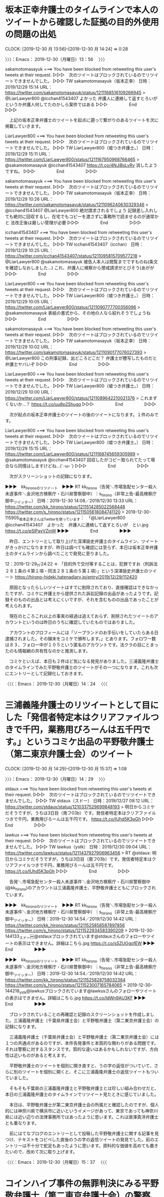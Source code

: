 * 坂本正幸弁護士のタイムラインで本人のツイートから確認した証拠の目的外使用の問題の出処
  CLOCK: [2019-12-30 月 13:56]--[2019-12-30 月 14:24] =>  0:28

〉〉〉：Emacs： 2019-12-30（月曜日）13：56　 〉〉〉

sakamotomasayuk ===> You have been blocked from retweeting this user's tweets at their request.
▷▷▷　次のツイートはブロックされているのでリツイートできませんでした。 ▷▷▷
TW sakamotomasayuk（坂本正幸） 日時：2019/12/29 15:14 URL： https://twitter.com/sakamotomasayuk/status/1211168516109266945
> @LiarLawyer800 @icchan41543407 よかった \n 弁護人に連絡して返すとろいが \n というか弁護人何してたのかしら案件ではある
▷▷▷　　　　　End　　　　　▷▷▷

　上記の坂本正幸弁護士のツイートを起点に遡って繋がりのあるツイートを次に掲載していきます。

LiarLawyer800 ===> You have been blocked from retweeting this user's tweets at their request.
▷▷▷　次のツイートはブロックされているのでリツイートできませんでした。 ▷▷▷
TW LiarLawyer800（嘘つき弁護士。） 日時：2019/12/29 15:11 URL： https://twitter.com/LiarLawyer800/status/1211167950968766465
> @sakamotomasayuk @icchan41543407 https://t.co/4NJiBsLvRv \n 消したようですね。
▷▷▷　　　　　End　　　　　▷▷▷

sakamotomasayuk ===> You have been blocked from retweeting this user's tweets at their request.
▷▷▷　次のツイートはブロックされているのでリツイートできませんでした。 ▷▷▷
TW sakamotomasayuk（坂本正幸） 日時：2019/12/29 10:26 URL： https://twitter.com/sakamotomasayuk/status/1211096240630329346
> @icchan41543407 @LiarLawyer800 絶対請求されるでしょう \n 記録差し入れしても絶対に回収するし、在宅でもコピーを渡さずに事務所で読ませるのが通常かと \n 法改正後は厳しい管理が必要
▷▷▷　　　　　End　　　　　▷▷▷

icchan41543407 ===> You have been blocked from retweeting this user's tweets at their request.
▷▷▷　次のツイートはブロックされているのでリツイートできませんでした。 ▷▷▷
TW icchan41543407（icchan） 日時：2019/12/29 10:25 URL： https://twitter.com/icchan41543407/status/1211095815709577218
> @LiarLawyer800 @sakamotomasayuk 被告人本人は閲覧までですものね(条文を確認しなおしました…) \n  \n これ、弁護人に検察から懲戒請求がとびそう(あがが
▷▷▷　　　　　End　　　　　▷▷▷

LiarLawyer800 ===> You have been blocked from retweeting this user's tweets at their request.
▷▷▷　次のツイートはブロックされているのでリツイートできませんでした。 ▷▷▷
TW LiarLawyer800（嘘つき弁護士。） 日時：2019/12/29 10:05 URL： https://twitter.com/LiarLawyer800/status/1211090777700356096
> @sakamotomasayuk 表紙の書式から、その地の人なら絞れそうでしょうね
▷▷▷　　　　　End　　　　　▷▷▷

sakamotomasayuk ===> You have been blocked from retweeting this user's tweets at their request.
▷▷▷　次のツイートはブロックされているのでリツイートできませんでした。 ▷▷▷
TW sakamotomasayuk（坂本正幸） 日時：2019/12/29 10:02 URL： https://twitter.com/sakamotomasayuk/status/1211090177076027393
> @LiarLawyer800 この刑事記録、出どころどこだ？ \n 弁護士が謄写したものだと弁護士ヤバいぞ
▷▷▷　　　　　End　　　　　▷▷▷

LiarLawyer800 ===> You have been blocked from retweeting this user's tweets at their request.
▷▷▷　次のツイートはブロックされているのでリツイートできませんでした。 ▷▷▷
TW LiarLawyer800（嘘つき弁護士。） 日時：2019/12/29 10:00 URL： https://twitter.com/LiarLawyer800/status/1211089642210021376
> これまずくないか…？ https://t.co/uu8p2Shugq
▷▷▷　　　　　End　　　　　▷▷▷

　次が起点の坂本正幸弁護士のツイートの後のツイートになります。１件のみです。

LiarLawyer800 ===> You have been blocked from retweeting this user's tweets at their request.
▷▷▷　次のツイートはブロックされているのでリツイートできませんでした。 ▷▷▷
TW LiarLawyer800（嘘つき弁護士。） 日時：2019/12/29 15:15 URL： https://twitter.com/LiarLawyer800/status/1211168745659305989
> @sakamotomasayuk @icchan41543407 回収したがコピー取られてたって場合なら同情はしますけどね…(´･ω･`)
▷▷▷　　　　　End　　　　　▷▷▷

　次がスクリーンショットの記録になります。

▶▶▶　kk_hironoのリツイート　▶▶▶
RT kk_hirono（告発＼市場急配センター殺人未遂事件＼金沢地方検察庁・石川県警察御中）｜s_hirono（非常上告-最高検察庁御中_ツイッター） 日時：2019-12-30 14:08／2019/12/30 13:33 URL： https://twitter.com/kk_hirono/status/1211514285022568448 https://twitter.com/s_hirono/status/1211505618084741120
> 2019-12-30-115905_坂本正幸さんはTwitterを使っています：　「@LiarLawyer800　@icchan41543407　よかった　弁護人に連絡して返すとろいが　とい.jpg https://t.co/pSlPayVZmW
▶▶▶　　　　　End　　　　　▶▶▶

　昨日、エントリーとして取り上げた深澤諭史弁護士のタイムライン、ツイートがきっかけになりますが、昨日は調べても確認には至らず、本日は坂本正幸弁護士のタイムラインから調べたことで発見に至りました。

12：2019-12-29_11:24:22 ＊ 「目的外で交付等することは，犯罪ですお（刑訴法２８１条の４第１項・同法２８１条の５第１項）」という深澤諭史弁護士のツイート https://hirono-hideki.hatenadiary.jp/entry/2019/12/29/112420

　原因となったらしいツイートはすでに削除されており、直接確認はできなかったですが、コミケに弁護士から提供された訴訟記録の出品があったようです。記録そのものの出品とは考えにくいですが、それを含むものの出品であったことが考えられます。

　現在のところこれ以上の事実の経過は追えておらず、削除されたツイートのアカウントというのは昨日のうちに確認していたものではありました。

　アカウントのプロフィールには「ソープランドのお手伝いをしていたらある日逮捕されました。その顛末をコミケで頒布します。」とあります。フォロワー数は８３、フォロー中が１０５という匿名のアカウントです。法クラの目にとまったのも情報網の共有性なのかと推測します。

　コミケといえば、本日も２件ほど気になる発見がありました。三浦義隆弁護士のタイムラインでみた平野敬弁護士のツイートがその一つになります。これも次にエントリーとして記録化しておきます。

〈〈〈：Emacs： 2019-12-30（月曜日）14：24 　〈〈〈

* 三浦義隆弁護士のリツイートとして目にした「発信者特定本はクリアファイルつきで千円，業務用びろーんは五千円です。」というコミケ出品の平野敬弁護士（第二東京弁護士会）のツイート
   CLOCK: [2019-12-30 月 14:29]--[2019-12-30 月 15:37] =>  1:08

〉〉〉：Emacs： 2019-12-30（月曜日）14：29　 〉〉〉

stdaux ===> You have been blocked from retweeting this user's tweets at their request.
▷▷▷　次のツイートはブロックされているのでリツイートできませんでした。 ▷▷▷
TW stdaux（スドー） 日時：2019/12/27 08:12 URL： https://twitter.com/stdaux/status/1210337529699848193
> 明日からコミケだそうですが，うちは3日目（南フ03b）です。発信者特定本はクリアファイルつきで千円，業務用びろーんは五千円です。 https://t.co/IUhd5K3pGh
▷▷▷　　　　　End　　　　　▷▷▷


lawkus ===> You have been blocked from retweeting this user's tweets at their request.
▷▷▷　次のツイートはブロックされているのでリツイートできませんでした。 ▷▷▷
TW lawkus（ystk） 日時：2019/12/30 09:04 URL： https://twitter.com/lawkus/status/1211437927906963456
> RT @stdaux: 明日からコミケだそうですが，うちは3日目（南フ03b）です。発信者特定本はクリアファイルつきで千円，業務用びろーんは五千円です。 https://t.co/IUhd5K3pGh
▷▷▷　　　　　End　　　　　▷▷▷

　告発＼市場急配センター殺人未遂事件＼金沢地方検察庁・石川県警察御中(@kk_hirono)のアカウントは三浦義隆弁護士、平野敬弁護士ともにブロックされています。

▶▶▶　kk_hironoのリツイート　▶▶▶
RT kk_hirono（告発＼市場急配センター殺人未遂事件＼金沢地方検察庁・石川県警察御中）｜s_hirono（非常上告-最高検察庁御中_ツイッター） 日時：2019-12-30 14:54／2019/12/30 14:42 URL： https://twitter.com/kk_hirono/status/1211525858587897856 https://twitter.com/s_hirono/status/1211522934583390209
> 2019-12-30-144133_スドー￼@stdauxブロックされています@stdauxさんのフォローやツイートの表示はできません。詳細はこちら.jpg https://t.co/sSZUGgofEW
▶▶▶　　　　　End　　　　　▶▶▶

▶▶▶　kk_hironoのリツイート　▶▶▶
RT kk_hirono（告発＼市場急配センター殺人未遂事件＼金沢地方検察庁・石川県警察御中）｜s_hirono（非常上告-最高検察庁御中_ツイッター） 日時：2019-12-30 14:54／2019/12/30 14:42 URL： https://twitter.com/kk_hirono/status/1211525828758032384 https://twitter.com/s_hirono/status/1211523007165784065
> 2019-12-30-144218_ystk@lawkusブロックされています@lawkusさんのフォローやツイートの表示はできません。詳細はこちら.jpg https://t.co/IdWn9AU3KF
▶▶▶　　　　　End　　　　　▶▶▶

　ブロックされていることの再確認と記録のスクリーンショットを作成しました。三浦義隆弁護士（千葉県弁護士会）と平野敬弁護士（第二東京弁護士会）の記録になります。

　三浦義隆弁護士（千葉県弁護士会）と平野敬弁護士（第二東京弁護士会）には１つの共通点があるのですが、本件告発事件と本質的な関わりがある問題です。それは警察に対するスタンスです。質的な違いはあるかもしれないですが、方向性は近いものがあると考えます。　

　平野敬弁護士のツイートを個別に開き直すと、うの字の返信がついていて、さらに別のツイートを個別に開くと、そこに三浦義隆弁護士の返信ツイートもついていました。

　そもそも千葉県の三浦義隆弁護士と平野敬弁護士とは珍しい組み合わせだと、本日の三浦義隆弁護士のタイムラインでリツイート見たときに感じていました。

　本日は、平野敬弁護士が第二東京弁護士会の所属だと確認したのですが、個人的には神奈川県で横浜市に近いというイメージがあって、東京であっても神奈川県には近い辺りの法律事務所ではあったように思います。これは唐澤貴洋弁護士とも重なります。

　前にはてなブログのエントリーとして投稿した平野敬弁護士に関する記事を見つけ、テキストをコピペした直後のうの字の返信ツイートの発見でした。前のエントリーは不十分で蛇足もあったように思います。資料的な価値を高めても置きたいので、改めて次に取り上げます。

〈〈〈：Emacs： 2019-12-30（月曜日）15：37 　〈〈〈

* コインハイブ事件の無罪判決にみる平野敬弁護士（第二東京弁護士会）の警察、検察批判のスタンス
  CLOCK: [2019-12-30 月 19:12]--[2019-12-30 月 22:48] =>  3:36
  CLOCK: [2019-12-30 月 15:45]--[2019-12-30 月 18:37] =>  2:52

〉〉〉：Emacs： 2019-12-30（月曜日）15：45　 〉〉〉

5788： 弁護士ドットコム編集部出口絢記者の記事　弁護人平野敬弁護士（第二東京弁護士会）：コインハイブ控訴審、検察官からの質問に「黙秘」貫く - 金沢市駅西本町所在市場急配センターにおける組織犯罪殺人未遂事件として再捜査の要請書／石川県警察珠洲警察署御中 http://hirono-hideki.hatenablog.com/entry/2019/11/30/172103

　１１月３０日に作成、投稿していた記事だと確認しましたが本日は１２月３０日なのでちょうどひと月前になります。２，３ヶ月は経っているように思っていました。内容は控訴審に関するものだと思いますが、一審の無罪判決のニュースは、その数ヶ月前になります。

　時刻は１５時５１分です。先程２，３分ほど前にありますが、聞き覚えのある女性の声がテレビから聞こえてきて、見ると遠藤誉氏でした。ずいぶん久しぶりに姿をみたのですが、お元気そうでした。

　金沢刑務所の受刑中に読んだ官本だったと思いますが、「卡子（チャーズ）」という本の作者で、副題には「出口なき大地」とあったように思います。想像を絶するような体験記が内容でしたが、歴史の生き証人のような人物であると思います。

　山崎豊子氏の本も官本として１冊は読んだと記憶するのですが、題名が思い出せなくなっています。同じ戦中、戦後の中国を舞台にした「大地の子」が大ヒットした時期がありました。山崎豊子氏は訴訟沙汰にもなっていたことを思い出しましたが、このあと確認します。

[link:] » 山崎豊子 遠藤誉 - Google 検索 https://t.co/rjesIQ2OCO

```
「不毛地帯」騒動では作家の故・松本清張氏が、

「引用の頻度からいって、これは無断借用じゃなく盗用だ」

　と批判。瀬戸内寂聴氏も、

「山崎さんの盗作は一種の病気だと思うの」

　と断じた。これだけでも十分すぎるほどの“前科”だが、96年にNHKでドラマ化され、大ヒットした「大地の子」でも、筑波大名誉教授・遠藤誉氏の著書「〓子（チャーズ／〓は［上／ト］）」からの数十カ所に及ぶ盗用疑惑が発覚。遠藤氏が提訴する事態となる。

「山崎氏が『〓子』を参照していたのは間違いありません。ただし裁判は山崎側の勝訴。裁判所の判断は『2冊の本はおおまかな筋では共通するが、それは歴史的事実であり、総合的に考慮すると盗用とは見なされない』というものでした。山崎さんが、再三にわたって盗用騒ぎを起こし続けた理由の一つは、日本における盗用の線引きがハッキリしていなかったことがあげられます」（社会部記者）

　裁判で敗訴した遠藤氏は、こう危機感を表明した。

「表現形式などの表面的な字面でしか著作権侵害が判断されないことがわかりました。多くの人の表現活動にマイナスの影響をもたらすことを最も恐れています」

［source：］有名男女が巻き起こした“盗作騒動”「あの山崎豊子は盗作の常習犯？」 | アサ芸プラス https://www.asagei.com/excerpt/43188
```

　松本清張氏は、最近でもテレビでリメイク版を見ることがあり、決まって名前も出ていますが、山崎豊子氏はいつのまにか全く名前を見なくなっていたことに気が付きました。先程の検索には入力予測の候補に「白い巨塔　山崎豊子」というのも見えました。

[link:] » 5夜連続ドラマスペシャル 山崎豊子『白い巨塔』｜テレビ朝日 https://t.co/6UiTPAUIo1

　今年の５月２２日（水）から５月２６日（日）夜９時の放送とあります。ちょっとだけチャンネルを変えて場面を見たようなことも思い出したのですが、すっかり忘れていたし、ドラマのタイトルに松本清張と同じように山崎豊子と名前があったのはずいぶん意外に感じました。

　昼過ぎから、１３時を過ぎてからになるのかずっと同じ番組をテレビにつけています。正月休みの特別番組のようです。最初にみたのがキューバ危機で、昭和３７年となっていました。これは前に調べて確認済みであったとは思います。

　意外に感じたのがベトナム戦争で、私が生まれた昭和３９年に戦争が本格化したということでした。リアルタイムでベトナム戦争のニュースをテレビで見ていた記憶があるのですが、それだけ戦争が長期化していたのかもしれません。

[link:] » ベトコン - Google 検索 https://t.co/G83d7PpXZL

　昭和４０年代によく耳にし、最近は全く見聞きしなくなったベトコンをGoogle検索しました。ベトコンラーメンというのは初めて知りましたが、南ベトナム解放民族戦線の略称となるようです。

[link:] » 報道の日2019　米×中×露～激動する世界地図　その時日本は?～[字] - Gガイド.テレビ王国 https://t.co/0XVJ2h0JES \n 12/30 (月) 11:00 ～ 17:30 （390分） この時間帯の番組表 \n ＴＢＳ(Ch.6)

　北陸朝日放送のチャンネルのつもりでテレビをみていたのですが、関口宏が司会で毎週日曜日朝８時からの番組と同じだということで見始めていたことを思い出しました。サンデーモーニングではなかったかと思います。

　いろいろとためになるような番組の内容で、サンデーモーニングと同じ司会者であることも忘れていたのですが、さきほどは清朝滅亡のきっかけが鉄道債権にあったと知りました。

　これまでに記述があると思いますが、ちょうど金沢大学附属病院で山口成良金沢大学教授の精神鑑定を受けていた平成５年３月、少し前に金沢刑務所の拘置所で私本購入したものを読んでいたのが「わが半生」の文庫本になります。

[link:] » 筑摩書房 わが半生　（上） / 愛新覚羅 溥儀 著, 小野 忍 著, 野原 四郎 著, 新島 淳良 著, 丸山 昇 著 https://t.co/HAJC2Z0UoN \n 清朝末期、最後の皇帝がわずか三歳で即位した。紫禁城に宦官と… https://t.co/JOB6h9l2NI

　上下巻になっていたと思いますが、ずいぶん分厚い文庫本だったと記憶にあります。筑摩書房は近年見かけることのない出版社で、すっかり忘れていましたが、この出版社の文庫本であったように思います。今も家のどこかにはあるはずです。

　「清朝末期、紫禁城の奥深く、最後の皇帝がわずか３歳で即位した。滅びゆく大国は、歴史の波に呑まれ、列強の手に翻弄され、皇帝溥儀は運命のままに怒涛の前半生を送る。」が「この本の内容」として紹介されています。ずいぶん短くまとめてあると感心しました。

　もともと映画には関心も低く余り見なかったのですが、東力二丁目のアパートに住んでいた頃は、他にすることもなかったので、よくレンタルビデオ店に行っていました。表紙にある子どもの姿が気になって借りたのがブームはしっていた「ラスト・エンペラー」になります。

　前にも書いていると思いますが大阪万博のときの北野天満宮の思い出があって似たようなものを感じました。映画の始まりが印象的で、強制収容所に連行されるときのトイレのようなところでの自殺未遂から３歳の幼少期からの回想の場面が始まったように憶えています。

[link:] » [映画] ラストエンペラー [Part1] - ニコニコ動画 https://t.co/TjENi41Yrb

　再生時間は１４分ちょっとのようです。映画の最初の場面をみることが出来ましたが、自殺を図ったところからの回想の場面は、西太后の使者が迎えてきたところから始まっていました。

　この「ラスト・エンペラー」の映画は、終わりの場面も印象的で、コオロギを入れた缶のように思っているのですが、玉座の裏のようなところでそれを取り出す場面、それが始まりの回想シーンにつながっているようにずっと思っていました。

[link:] » 映画『ラストエンペラー』史実から物語のあらすじ、魅力的な音楽まで作品の魅力に迫る | ciatr[シアター] https://t.co/PknszdCvRV

　範囲選択も禁止なので引用が出来ないですが、やはりコオロギが入った入れ物だったようです。「そして守衛の子供が顔を上げると、溥儀の姿はなく、映画は終わります。」と締めくくってあります。人が目の前で消えることはないので、現実なのか曖昧さのある終わり方でした。

　５月５日だったと記憶にありますが、小木港のケーソンでウミネコを釣り上げ、撮影した写真もあるのですが、わずかに目を離した間に姿が消え、周囲を見回しても飛び去る姿が見えなかったということがあります。それほど動きが速く飛ぶ鳥ではないはずです。

▶▶▶　kk_hironoのリツイート　▶▶▶
RT kk_hirono（告発＼市場急配センター殺人未遂事件＼金沢地方検察庁・石川県警察御中）｜hirono_hideki（奉納＼さらば弁護士鉄道・泥棒神社の物語） 日時：2019-12-30 17:31／2012/05/07 09:14 URL： https://twitter.com/kk_hirono/status/1211565443841871872 https://twitter.com/hirono_hideki/status/199291090438852609
> http://t.co/8yqB9DwT 5月5日に能登半島小木港で釣り上げた鳥（ウミネコ）です。鳥類からの身を挺した直訴があったのかもしれないです。
▶▶▶　　　　　End　　　　　▶▶▶

[link:] » https://t.co/rt5RsKGaqW - image uploaded by @hirono_hideki (廣野秀樹) https://t.co/a6UBk7d1uL

　消えるように姿が見えなくなったウミネコの写真を見つけました。Twitterのアイコンに使っているウミネコは別のウミネコで小木港の白い灯台の堤防でアジングの糸に絡んできたものです。直前にもバチンと衝撃があったのですが、キャロを投げたタイミングで飛びついていたようです。

　ケーソンのウミネコは、メタルジグでの遠投でした。風に乗ってはるか遠くに飛んだのですが、海面近くで引きがあって、またダツが釣れたのかと当初は考えていました。たまたま海面にいたウミネコにメタルジグのPEラインが命中していた可能性が高そうです。

▶▶▶　kk_hironoのリツイート　▶▶▶
RT kk_hirono（告発＼市場急配センター殺人未遂事件＼金沢地方検察庁・石川県警察御中）｜hirono_hideki（奉納＼さらば弁護士鉄道・泥棒神社の物語） 日時：2019-12-30 17:44／2012/05/07 22:39 URL： https://twitter.com/kk_hirono/status/1211568844789047296 https://twitter.com/hirono_hideki/status/199493632552747008
> ずいぶん朝日の昇ってくる方向が違っています。... http://t.co/VYKTm92D
▶▶▶　　　　　End　　　　　▶▶▶

▶▶▶　kk_hironoのリツイート　▶▶▶
RT kk_hirono（告発＼市場急配センター殺人未遂事件＼金沢地方検察庁・石川県警察御中）｜hirono_hideki（奉納＼さらば弁護士鉄道・泥棒神社の物語） 日時：2019-12-30 17:42／2012/05/07 12:19 URL： https://twitter.com/kk_hirono/status/1211568279589810176 https://twitter.com/hirono_hideki/status/199337590531424259
> 金沢弁護士会奥村回会長をテレビで見ました。NHKの石川県内ニュース。志賀原発再稼働反対の声明とのこと。福島の事故の原因が解明されていないのが理由といいます。
▶▶▶　　　　　End　　　　　▶▶▶

▶▶▶　kk_hironoのリツイート　▶▶▶
RT kk_hirono（告発＼市場急配センター殺人未遂事件＼金沢地方検察庁・石川県警察御中）｜hirono_hideki（奉納＼さらば弁護士鉄道・泥棒神社の物語） 日時：2019-12-30 17:42／2012/05/07 11:18 URL： https://twitter.com/kk_hirono/status/1211568216880713729 https://twitter.com/hirono_hideki/status/199322247033405441
> 別の関係者は「豊富な経験を持つ人材を育てるという観点からも、判検交流は意義があった。しかし、批判や誤解を生むような制度は改めたほうがいいという判断になった」と話している。 http://t.co/ra6P3x4q
▶▶▶　　　　　End　　　　　▶▶▶

▶▶▶　kk_hironoのリツイート　▶▶▶
RT kk_hirono（告発＼市場急配センター殺人未遂事件＼金沢地方検察庁・石川県警察御中）｜hirono_hideki（奉納＼さらば弁護士鉄道・泥棒神社の物語） 日時：2019-12-30 17:41／2012/05/07 11:16 URL： https://twitter.com/kk_hirono/status/1211568059548176384 https://twitter.com/hirono_hideki/status/199321845512671235
> 「裁判官と検察官の人事交流　廃止、縮小の動き加速」：イザ！ http://t.co/8KPkRDaa
▶▶▶　　　　　End　　　　　▶▶▶

▶▶▶　kk_hironoのリツイート　▶▶▶
RT kk_hirono（告発＼市場急配センター殺人未遂事件＼金沢地方検察庁・石川県警察御中）｜nosaibaninko（裁判員制度はいらないインコ） 日時：2019-12-30 17:41／2012/05/07 10:58 URL： https://twitter.com/kk_hirono/status/1211567994456793090 https://twitter.com/nosaibaninko/status/199317258412097538
> 小沢氏の政治資金規正法違反の「捜査報告書」や「取調録音データの反訳書」など7件見た。反訳以外は一昨年4月末から5月中旬、ちょうど2年前。そのときはこの検事たち、流通するとは夢にも思わなかっただろうなwww「天網恢々疎にして漏らさず」って言葉が浮かんだよ。
▶▶▶　　　　　End　　　　　▶▶▶

▶▶▶　kk_hironoのリツイート　▶▶▶
RT kk_hirono（告発＼市場急配センター殺人未遂事件＼金沢地方検察庁・石川県警察御中）｜Hideo_Ogura（小倉秀夫） 日時：2019-12-30 17:41／2012/05/07 10:51 URL： https://twitter.com/kk_hirono/status/1211567910327439360 https://twitter.com/Hideo_Ogura/status/199315490986921984
> ブロックしても、不快なものを目にしなくて良くなったというだけで、そのものの害が除去されるわけではないですから、ブロックって無意味ですね。RT @Khachaturian: そこに、説得対象や第三者へのスタンスの違いがある可能性はありますね。 @ks736877:
▶▶▶　　　　　End　　　　　▶▶▶

▶▶▶　kk_hironoのリツイート　▶▶▶
RT kk_hirono（告発＼市場急配センター殺人未遂事件＼金沢地方検察庁・石川県警察御中）｜nosaibaninko（裁判員制度はいらないインコ） 日時：2019-12-30 17:40／2012/05/06 20:31 URL： https://twitter.com/kk_hirono/status/1211567826844078081 https://twitter.com/nosaibaninko/status/199098965659103233
> @medicallawtani PCゲーム　裁判は「おもしろい」ものでも「楽しい」ものでもない。裁判員裁判は裁判をゲーム化すると批判してきたが、本当にゲームとしておもしろがって裁判員に惹かれる市民を増やしたいのか。そう考えること自体根本的な問題と気がつかないのか
▶▶▶　　　　　End　　　　　▶▶▶

▶▶▶　kk_hironoのリツイート　▶▶▶
RT kk_hirono（告発＼市場急配センター殺人未遂事件＼金沢地方検察庁・石川県警察御中）｜hirono_hideki（奉納＼さらば弁護士鉄道・泥棒神社の物語） 日時：2019-12-30 17:40／2012/05/07 08:55 URL： https://twitter.com/kk_hirono/status/1211567723693531137 https://twitter.com/hirono_hideki/status/199286311360794624
> 貴方が一番腐っていると思います。自覚もなさそうですが。 RT @nosaibaninko: ゲームで裁判員に引きつけ、裁判員裁判を考えさせ、人を裁くことを楽しませる。一言でまとめれば、それは無責任な 弁護士たちやえせジャーナリストたちによる退廃司法のどん詰まりの風景だ
▶▶▶　　　　　End　　　　　▶▶▶

▶▶▶　kk_hironoのリツイート　▶▶▶
RT kk_hirono（告発＼市場急配センター殺人未遂事件＼金沢地方検察庁・石川県警察御中）｜nosaibaninko（裁判員制度はいらないインコ） 日時：2019-12-30 17:39／2012/05/06 20:31 URL： https://twitter.com/kk_hirono/status/1211567580118306816 https://twitter.com/nosaibaninko/status/199099152691503104
> ゲームで裁判員に引きつけ、裁判員裁判を考えさせ、人を裁くことを楽しませる。一言でまとめれば、それは無責任な 弁護士たちやえせジャーナリストたちによる退廃司法のどん詰まりの風景だ RT @medicallawtani: [exblog] 大阪弁護士会，ゲームで裁判員！
▶▶▶　　　　　End　　　　　▶▶▶

[link:] » 奉納＼さらば弁護士鉄道・泥棒神社の物語(@hirono_hideki)/2012年05月07日 - Twilog https://t.co/WoASmkvnqH

[link:] » 廣野秀樹 - ずいぶん朝日の昇ってくる方向が違っています。... https://t.co/ag6t301c38

[link:] » atコマンドについていろいろ実験してみたよ | ~magi mode~ver3.10 https://t.co/VXsKEsgP1b

　気になった２０１２年５月７日のツイートをTwilogでみると、裁判員インコのツイートが出ていました。深澤諭史弁護士のタイムラインではリツイートで忘れた頃に見かけていたのですが、ここ３ヶ月ぐらいは全く見ていなかったような気がします。

　atコマンドというのも記憶にはなかったもので、UNIX固有のコマンドと思ったものがUbuntuではaptでインストールするように指示が出ました。cronコマンドとの違いは１回限りの実行のようです。

　端末のデバイス名を指定しリダイレクトする必要があるようですが、ずいぶん変わったコマンドだと思いながら、過去にも同じことを調べていた形成があるものの、全くに近く記憶になかったのが不思議です。指定時刻にツイートするコマンドは成功していましたが端末は無反応でした。

▶▶▶　kk_hironoのリツイート　▶▶▶
RT kk_hirono（告発＼市場急配センター殺人未遂事件＼金沢地方検察庁・石川県警察御中）｜nosaibaninko（裁判員制度はいらないインコ） 日時：2019-12-30 18:22／2019/09/06 09:18 URL： https://twitter.com/kk_hirono/status/1211578273559244800 https://twitter.com/nosaibaninko/status/1169766910264635392
> これ、お聞きしたかったんですよね。「ウラジミール」って呼びかけるの正しいのかって https://t.co/0LcCVoXq8D
▶▶▶　　　　　End　　　　　▶▶▶

　上記のツイートで更新は止まっていました。このまま化石化する可能性もありそうです。すでに化石化しているのは小倉秀夫弁護士のTwitterアカウントですが、Twitter社の凍結で新規の投稿つまり更新ができなくなっているようです。

[link:] » 裁判員情報｜裁判員制度はいらないインコのウェヴ大運動 https://t.co/pMbxScaf0R

　上記のブログのようなホームページも２０１７年１２月で更新が止まっているようです。Twitterはその後に今年の９月６日までは更新があったようです。

　時刻は１８時３１分です。歌番組が始まり懐かしい曲が次々と切り替わりで流れていますが、思い出したのがカウントダウンTVというような深夜帯の歌番組のことで、いつの間にか全く見かけなくなっていたと１，２ヶ月前に思い出しながらそのまますぐに忘れていました。

　チャンネルもわからなかったのですが、テレビをつけたままにしていると始まることのあった番組です。平成１１年頃にも見ていたように思うのですが、そこで記憶にあるのが宇多田ヒカルのデビュー曲です。オートマチックという曲名でしたが、カタカナではなさそうです。

〈〈〈：Emacs： 2019-12-30（月曜日）18：37 　〈〈〈

〉〉〉：Emacs： 2019-12-30（月曜日）19：12　 〉〉〉

　Aコープ能都店に買い物に行き、６分ほど前に戻っていました。まだ半額シールが貼られていない惣菜もあったので、迷ったのですが半額シールの貼ってある２千円ほどのオードブルを買ってきました。量はずいぶん多いですが明日も食べたいと考えています。

　これまで買うことは眼中になかったオードブルですが、金沢刑務所や福井刑務所での正月の食事のことを思い出しました。大晦日の夕方にまとめて出され、おせち料理もありましたが別のおかずもあったように思います。３日間ぐらいの間に食べたとも思います。

　金沢刑務所では平成１１年の９月に拘置所での生活が始まった頃にはそうなっていたとも思いますが、生野菜は一切で出なくなり、キャベツもボイルというのか茹でたものになっていました。特段、不満の声を聞くこともなかったのですが、一度食中毒が出てからそうなったと聞きました。

　食中毒で思い出す、忘れられないのは、確か群馬県での惣菜店でのサラダでした。ずいぶん衛生的にもきれいな店で食中毒が出たのが不思議でしたが、何人かの子どもが犠牲でなくなったというニュースとして記憶にあります。

[link:] » 群馬県 サラダ 死亡 - Google 検索 https://t.co/vmCoXwtIQS

[link:] » 「でりしゃす」全１７店を閉店　Ｏ１５７感染で女児死亡：朝日新聞デジタル https://t.co/Sg8uaaoQAF

　上記の朝日新聞デジタルのニュースは、２０１７年９月２０日とあります。４，５年ぐらいは経っていると思っていたので意外です。２年３ヶ月ほど前ということになりますが、その後ぴたりと食中毒で大きなニュースや啓発を見かけなかったのも印象的です。

　食中毒といえば焼肉酒家えびす、の問題もありました。刑事事件となったのかは思い出せないですが地元石川県の会社で、死亡者は富山県と神奈川県ということが記憶に残っています。いたのかもしれないですが石川県の店舗での死者は私の記憶には残っていません。

　買い物に出かけると普段より灯りのある家は少ないぐらいで駐車の車も普段と変わりがなく感じました。明日の大晦日は違ってくるのかもしれないですが、それでも帰省をする人は年々少なかったり、逆に出かける人の方が増えているのかもしれません。

　もともと他の田舎とは違って、お盆と正月の休みより７月のあばれ祭りを優先して帰省するという土地柄ではありますが、Aコープ能都店の店内も客が少なく、２つの同じサイズのオードブルが目立っていました。

　オードブルの容器が大きすぎて傾けないと買い物かごには入らなかったので、さきにレジで支払いをしませました。消費税込みで１０６５円だったように思います。１円が足りず１万円札と百円玉で支払いをしました。

　もう一度、店内の惣菜のコーナーに行くと、店員の姿はなかったものの短い時間にほかの惣菜の商品にも半額シールが貼られていました。２個入りで１２０円のいなり寿司を買い物かごに入れ、５８０円の香箱ガニと大根を１本入れて、レジで生産しました。９０５円だったと思います。

　１１月に入ってから２月か３月一杯ですが閉店時間が夜８時から夜７時半になっています。閉店に近い時間でしたが、惣菜以外はずいぶん残っている商品が多いと感じました。香箱ガニもその一つでしたが、よく動くカニもいて鮮度はかなりよさそうでした。

　香箱ガニの漁期は明日の１２月３１日で終わりのはずです。漁期中でも海が時化れば店頭に並ぶことのない商品なので、これも待ち構えてくれていたようなタイミングに思えたので、安くはない買い物ですが買って帰ることにしました。

　数年前に北陸新幹線が開通する前は、高くて一杯３９８円、２９８円も多くて１９８円ということもあったAコープ能都店の香箱ガニですが、今年は５８０円が一番安い価格帯だったと思います。以前は今以上に買うことも少なかったのですが、今年はこれで３，４回目と多めです。

　香箱ガニと違ってオスのズワイガニはいくらか漁期も長いはずですが、今年は例年より見かけることが少なく感じています。一杯７８０円で売っていることもありましたが、香箱ガニと違い買うことはほとんどなく、半額になったものを昨年に１回買ったぐらいです。

　ズワイガニは子供の頃も、身を取り出して食べるのがとてもめんどくさい食べ物だと思っていました。美味しいと感じていたとは思いますが、それ以上の面倒や煩わしさを感じていたと記憶に残っています。

　今と違ってカニは高級、高額な食べ物という記憶は残っておらず、地産地消で時期になれば手に入りやすい食材であったのかと思います。と言っても宇出津港でズワイガニや香箱ガニの水揚げという話は一度も聞いたことがなく、店頭にあるものも輪島港、石川県産、兵庫県産のいずれかです。

　個人的に昔の記憶でカニといえば新潟県というイメージがなぜか残っているのですが、小木港や宇出津港で水揚げされるカニはベニズワイガニらしく、数年前はどんたく宇出津店で大きのが２９８円ぐらいで売っているのをみたのですが、店頭に並ぶのはみておりません。

　数ヶ月ほど前のテレビでも富山県の漁港の海産物の販売所では、レストランでベニズワイガニが名物になっているという話を知りました。ベニズワイガニはそれと知って口にした記憶もなく気になる存在となっています。安く売っていたものは玩具のような色合いでした。

　昨日の夕方になるのか、Twitterの中部地方のトレンドで「立山連峰」をみかけました。国道８号線から見える立山連峰という写真や動画もありましたが、長距離トラック運転手の仕事で昼に走行することの多かった富山県内でも、不思議と立山連峰を見た記憶はないのです。

　立山連峰についてGoogleで調べると、北アルプスが別名となっていました。飛騨山脈とあったとも思いますが、これは全く意外でした。飛騨は岐阜県のイメージが強いもので、岐阜県にまたがると知ったのは立山ではなく白山になります。確認すると日本三名山は、富士山、立山、白山でした。

　ここ一月は八甲田山雪中踏破の福島泰蔵大尉についても思い出すことが多く、中国の奉天で戦死したと聞きます。歩兵の本領という歌の歌詞に、「アルプス山を踏破せし　歴史は古く雪白し　奉天戦の戦いは　日本歩兵の粋としれ」とあります。記憶のままなので少し違いはありそうです。

　明治時代、八甲田山雪中踏破の福島泰蔵大尉についても金沢刑務所の官本で知りました。拘置所にいたときだったと思います。

　まったくタイプや方向性は異なりますが、意気込みと行動力という点でのみ八甲田山雪中踏破の福島泰蔵大尉に似たものを感じたのが、本項目の主役である平野敬弁護士（第二東京弁護士会）になります。この点は大いに強調しておきます。

　警察、検察を愚弄し挑戦的な弁護士、その代表格が三浦義隆弁護士（千葉県弁護士会）、平野敬弁護士（第二東京弁護士会）になり、攻撃性は控えめですが実質はそれ以上とも感じるのが深澤諭史弁護士（第二東京弁護士会）になります。

```
今回の集団食中毒では、でりしゃす系列４店で購入したポテトサラダなどを食べた客２２人がＯ１５７に感染し、このうち３歳の女児１人が死亡。この女児を含む１１人の感染者を出した店舗では、調理担当者が手袋をつけたまま会計のレジ打ちをしたほか、客の使うトングを交換していなかったなどの苦情が寄せられていたという。

　同社は閉店の理由を「感染源が特定されていない中で営業を再開しても今後の影響は避けられず、継続は難しい」としている。

　今回の集団食中毒は同様のスタイルの飲食店にも影響を与えており、あるセルフ式チェーン総菜店の店員は「先月の集団食中毒発覚以降、明らかに売り上げが落ち込んでいます」と言う。

　今回はポテトサラダが感染源と疑われたが、死亡した女児が食べたのは炒め物などで、正確な感染経路は明らかになっていない。今回のＯ１５７と同じ遺伝子型の菌が検出された地域は東京都など１１都県に広がっており、人から人への二次感染も疑われている。

［source：］Ｏ１５７食中毒事件の惣菜店「閉店」〝菌の温床〟スマホ感染の危険性 (2017年9月21日) - エキサイトニュース https://www.excite.co.jp/news/article/TokyoSports_772843/
```

　個人的にポテトサラダで思い出すのが秋田県の八郎潟、国道７号線沿いのゲームセンターになります。前にも記述はあると思いますが、店内に弁当店があって、たまたま買ってみたポテトサラダがとても美味しいものでした。もともとポテトサラダは好きではなかったので強く記憶に残っています。

　子供の頃はポテトサラダだけではなくずいぶん好き嫌いが激しく、美味しいと思ったものの記憶が少ないのですが、その一つがさきほどの香箱ガニの味噌汁でした。昭和４０年代の記憶です。昭和５０年代以降は香箱ガニを食べたという記憶がはっきりと残っていません。

　物心ついた頃から食べ物に対する不満は強かったのですが、一方で何を食べたいと母親に言った記憶もなく、ずいぶんと雑な料理を食べさせられていたという記憶があります。特にご飯はまとめて炊いたものを数日間食べさせられ、ずいぶんと固くにぐさかったという記憶があります。

　辺田の浜の家での生活の終わりの方だと記憶にありますが、母親が新米だと何度も何度も繰り返してはしゃいでことが記憶にあります。当時は古米が普通だったのかと思いますが、もうずっと前からスーパーで古米を見かけることはありません。備蓄米のことはテレビで見たことがありました。

　辺田の浜のゴミ焼き場の少し先の田んぼで、母親と稲刈りの手伝いをして、母親が音を上げ周囲がずいぶん驚いていた様子だったのと同じ頃の思い出ですが、これは前に記述があると思います。

　私の中でこのゴミ焼き場のゴミ処理場、鉄道、弁護士というのは強く結びつきのあるものとなっています。今一度この点を強調しておきます。

　時刻は２１時５１分です。いちおう夕食を済ませました。１９時過ぎに買い物から戻ってからはまだ一度もテレビをつけていません。家の前の道路もほとんど車の通行がないのか普段以上に静かで真夜中なのかと思えるぐらいです。

　また深澤諭史弁護士のタイムラインを軸に、これは記録するべきといういくつかの発見がありました。本項目のメインである平野敬弁護士については、今回は深入りせず手短な記録として済ませておきたいと思います。

```
この日は、裁判官職権による被告人質問が行われた。男性は、検察官からの質問を全て黙秘した。弁護側の質問で、黙秘の意図について「揚げ足取りのような質問で、地裁でいただいた判決を無駄にしたくなかった」と説明した。

判決は、来年2月7日午前10時半に言い渡される。

［source：］コインハイブ控訴審、検察官からの質問に「黙秘」貫く　判決は2月7日 - 弁護士ドットコム https://www.bengo4.com/c_1009/n_10461/
```

```
被告人質問は、裁判官の質問から始まった。

＜男性はローカル環境でテストした上で、自身のサイトに設置するコインハイブをCPU使用率50%の設定にしていた＞

裁判官からテストした理由を問われると、「見ている方に不快感を与えないことが重要だった。負荷をかけたくないと思った」と言い、CPU使用率50%では、パソコンの動作が重くなったり、ファンがうるさくなったりするなどの変化がほぼなく、「ユーザーに不利益を与える設定ではないと思った」と話した。

［source：］コインハイブ控訴審、検察官からの質問に「黙秘」貫く　判決は2月7日 - 弁護士ドットコム https://www.bengo4.com/c_1009/n_10461/
```

```
＜男性はサイトにコインハイブを設置したあと、サイトの閲覧者からツイッターで「コインハイブを動かしているのは意図してのことか。ユーザーの同意なくコインハイブを動かすのは極めてグレーな行為な気がする」といった指摘を受けた。男性は「設置しているのは意図的です。個人的にグレーとの認識はありませんが、同意を得るように検討します」と返した＞

裁判官は、ツイッターでの指摘をどう捉えていたかを入念に尋ねた。

［source：］コインハイブ控訴審、検察官からの質問に「黙秘」貫く　判決は2月7日 - 弁護士ドットコム https://www.bengo4.com/c_1009/n_10461/
```

```
（裁判官）ツイッターで指摘を受け、あなたは「同意を得るように検討します」と返答しているが、なぜか
（男性）確かに不快に感じる人がいるのは理解できたので、そう答えました

［source：］コインハイブ控訴審、検察官からの質問に「黙秘」貫く　判決は2月7日 - 弁護士ドットコム https://www.bengo4.com/c_1009/n_10461/
```

```
●検察官からの質問、ほぼ全てに「黙秘します」
次に、検察官からの質問が始まった。

検察官は、
・マイニングすることについてユーザーから了解を得る仕組みにしなかったのはなぜか
・ページにマイニングをすることについて、注意書きのテキストを載せることができたのではないか
・1回クリックするくらい利便性に影響はないのでは
・なぜ無断でマイニングすることが許されるのか
など30ほど質問したが、男性はほぼ全てに「黙秘します」と答えた。

検察官は、「なぜ黙秘しますか」、「間違いないのか聞いている」と語気を強める場面もあったが、男性は「お答えできない」、「地裁で答えた通りです」などと黙秘を貫いた。

［source：］コインハイブ控訴審、検察官からの質問に「黙秘」貫く　判決は2月7日 - 弁護士ドットコム https://www.bengo4.com/c_1009/n_10461/
```

```
最後に、弁護人からの質問があった。

男性は、検察官からの質問に全て黙秘したことについて「弁護人と相談した上で決めた」と説明。弁護人に「何か答えたくない、後ろめたいことがあったのか」と尋ねられると、「そんなことはありません。ですから、裁判官からの質問には全て正直に答えました」と話した。

［source：］コインハイブ控訴審、検察官からの質問に「黙秘」貫く　判決は2月7日 - 弁護士ドットコム https://www.bengo4.com/c_1009/n_10461/
```

```
男性はウェブ制作の仕事をしているが、事件に関連して、顧客や同業者から差別を受けたり意地悪をされたりしたことは「全くない」と答えた。事件については「これが犯罪となったら、JavaScript全般が犯罪になってしまう」といった感想が寄せられているという。

［source：］コインハイブ控訴審、検察官からの質問に「黙秘」貫く　判決は2月7日 - 弁護士ドットコム https://www.bengo4.com/c_1009/n_10461/
```

```
男性が、「日本ハッカー協会」協力のもと、控訴審の費用をクラウドファンディングでつのったところ、約1140万円が集まった。こうした支援について「金銭的支援や応援の言葉をいただき、自分の技術者としての感覚がおかしくなかった、間違ってなかったと証明されたようで救われた」と感謝を述べた。

［source：］コインハイブ控訴審、検察官からの質問に「黙秘」貫く　判決は2月7日 - 弁護士ドットコム https://www.bengo4.com/c_1009/n_10461/
```

　上記に部分的な引用を数カ所行いました。最初に記事の内容が表示されず、ワープロソフトの網掛けのような状態で範囲選択で全ての文字が半角のハイフンに置き換わっていることを確認しましたが、その直後に、上にあったアンケートに答えないと記事を読めないということに気が付きました。

　ことさらに検察を敵対視することを印象づけている弁護人の姿が記事にはありますが、そういえば平野敬弁護士の名前は出ていなかったようです。ブラウザのページ内検索で平野とやりましたが、やはり該当数はゼロでした。

　本項目の最初に紹介してある過去の記事は、予想外に短い内容で、その内容も読み直しで確認はしていないのですが、NHKのニュース番組で平野敬弁護士の映像は見ていたものの、名前はおろか弁護士としての紹介がなかったことはどこかで記述をしたように思います。

　そのコインハイブ事件の一審無罪のニュースをしった直後に、スドーという数年前から見ていたアイコンがガラクタのようにもみえるロボットのTwitterアカウントのプロフィールに、平野敬弁護士の実名が掲載されるようになっていることに気が付きました。

　NHKニュース番組のテレビの映像でも満面の笑みでこぼれおちるような喜びが伝わりましたが、無罪判決を得たというのは本懐を遂げるものであったようです。NHKに弁護士として名前を出さないでくれと頼んだのかは不明ですが、そうであることは他の法クラのツイートでわかりました。

　上記に紹介した弁護士ドットコムの記事、出口絢記者の記事になりますが、法廷内でメモしたと思われる裁判官の尋問をみていると、一審で無罪となっているのが呆れた様子に思えますし、その前から私は一審の裁判官が弁護士に呆れ果てて上級審での判断を仰ぐ無罪判決を出した可能性を考えていました。

　さきほどの香箱ガニを使った味噌汁もこれまでより水を少なくしたのですが余りカニの出汁が出ていませんでした。最近になって気がついたことで再確認ともなったのですが、一晩は寝かしておかないと濃厚なカニの出汁は出ないようです。

　被告人を出汁に使ったように思える弁護士はこれまでにもいましたが、平野敬弁護士のコインハイブ事件ほど明瞭でわかりやすいものはなかったです。逆に弁護士汁のような濃厚な出汁が色濃く反映されていると思うのが、この出口絢記者@aya_deguchiの記事です。

　Googleで出口絢と検索してもTwitterのアカウントが見つからず、ブックマークから開くことが出来たのですが、Twitterのアカウントに実名の記載がなかったことに気が付きました。狂気を迸らせているように思えてならない平野敬弁護士を取材したらしい出口絢記者です。

　出口絢記者のTwitterアカウントもしばらく見ることがなかったのですが、数日前には伊藤詩織さんのことでツイートを見たような気もします。固定されたツイートは２０１８年４月１９日のものですが、伊藤詩織という名前はないもののその件の弁護士ドットコムの記事の紹介のようです。

　伊藤詩織さんの件は、平野敬弁護士のことほど単純明快ではないですが、疑問点もかなり強く感じてきました。民事裁判ですが一審の勝訴ということで、平野敬弁護士のコインハイブ事件一審無罪判決との共通性もいくらか感じており、注目をしてきた出来事、裁判になります。

　伊藤詩織さんの件については不起訴となっているので、事件とするのは個人的にためらいがあるのですが、警察に大きな疑惑が向けられ問題視されている点も、程度の違いは少なくないものの警察に対する不満の象徴として平野敬弁護士のコインハイブ事件には共通点を感じています。

　事件を大きく育てたとも思えるのが平野敬弁護士（第二東京弁護士会）の対応となります。伊藤詩織さんの件も大きな支持や支援があって大きな問題として世に知られるようになったのだと思いますが、平野敬弁護士のコインハイブ事件とは違ってクラウドファンディングの呼びかけは見ていません。

　予定では深澤諭史弁護士のタイムラインでしたが、弁護士ドットコムの出口絢記者と伊藤詩織さんのことに切り替えた記録の作成に移ります。

〈〈〈：Emacs： 2019-12-30（月曜日）22：48 　〈〈〈

* 「「よくあることだし、やめときなよ」伊藤詩織さんに警察が発言…知人からの性暴力、高い立件ハードル」という弁護士ドットコム、出口絢記者の記事に思うこと
  CLOCK: [2019-12-30 月 23:04]--[2019-12-31 火 17:03] => 17:59

〉〉〉：Emacs： 2019-12-30（月曜日）23：04　 〉〉〉

15：2019-12-30_22:49:51 ＊ コインハイブ事件の無罪判決にみる平野敬弁護士（第二東京弁護士会）の警察、検察批判のスタンス https://hirono-hideki.hatenadiary.jp/entry/2019/12/30/224945

　内容は上記の前回エントリーの続きという部分もあるのですが、平野敬弁護士のコインハイブ事件に関する記事のことで開いた出口絢記者のTwitterアカウントのタイムライン、そこでの発見が本項目のメインとなります。

　まず、見たことのない見出しの記事だと思ったのですが、記事には２０１９年１２月３０日１６時０１分という配信時刻と思われる記載があって、これは見ているはずもない最新の記事だと思いました。

```
今回民事裁判で「合意のない性行為」が認められながらも、なぜ、伊藤さんの事件は刑事事件で不起訴処分となったのだろうか。

伊藤さんは被害から数日後に警察に相談した際、担当した警察官から「よくあることだし、やめときなよ」と言われたという。

警察官は、防犯カメラの映像など他に証拠が出てきても、捜査に消極的だった。伊藤さんが「なぜですか」と尋ねると「検察官からこうしたケースは起訴できないからやらないでほしいと言われている」と告げられたそうだ。

［source：］「よくあることだし、やめときなよ」伊藤詩織さんに警察が発言…知人からの性暴力、高い立件ハードル - 弁護士ドットコム https://www.bengo4.com/c_1009/n_10614/
```

　上記に部分的な引用をしましたが、記事の見出しにもある「よくあることだし、やめときなよ」という警察の発言があって、引用した本文中には「担当した警察官」とあります。本当は個別に取り上げ、今後もその可能性はあるのですが、感熱紙という現職警察官のツイートから紹介します。

　なお、この感熱紙という匿名のTwitterアカウントについては、ここ数年、現職の警察官であることを明示するツイートは見かけておりませんが、警察を退職したという情報も見かけてはいないので、現在も現職であるという仮定のもとに現職の警察官としてご紹介をします。

2019年12月23日10時20分の登録： ＼感熱紙(サイコキャプチャー)　@thermalpaper00＼ 刑事部長だろうが、警視総監だろうが、発付された逮捕状を「取消す」権限なんかない。こんなアホな新聞記者崩れ http://hirono2014sk.blogspot.com/2019/12/thermalpaper00_23.html

　上記の記録は感熱紙をキーワードに含むもので直近の２つ前となるものですが、同じく４つ前に気になるものがあって、ちょっと記憶には残っていなかった部分がタイトルに含まれていました。次の記事になります。

2019年12月18日20時35分の登録： ＼感熱紙(サイコキャプチャー)　@thermalpaper00＼付け加えるとゴミ出しも「収集車が通れる公道に面した場所」で良いので、指定袋に入れて玄関先に置いておけば持っ http://hirono2014sk.blogspot.com/2019/12/thermalpaper00.html

　福岡市の夜間のゴミ収集については、先日テレビで見かけて初めて知っていました。番組は思い出せないですが昔はワイドショーとも呼ばれた情報番組の一つだったと思います。ずいぶんと前から実施されていたらしく、私が長距離トラック運転手の仕事で行っていた頃には始まっていたようでした。

　今回気になったのは「指定袋に入れて玄関先に置いておけば持っ」という部分です。これは記憶になかった部分です。ゴミ収集については数年前にもカラスの被害がテレビで取り上げられていました。

　平成１４年の１１月から羽咋市で生活を始めた頃には、大きな動物園の檻のような金網のゴミの収集所がありましたし、母親が元気だったことはゴミ出しに行くことはなかったとも思いますが、少なくとも平成２１年には宇出津でも金網のゴミ入れがあります。

　小木港の東一文字堤防で、東京の八王子市の人と話をする機会があり、かねての疑問としてそのゴミの質問をしたのですが、誰もがゴミ収集の箱を自宅前に置かれることを嫌がるので、金網の設置が出来ず、カラスが食い荒らすような状態になっていると聞きました。

　田舎だとゴミの量が少ないためか真夏でもゴミを出す時に近寄ってフタを開けないと匂いが気になることはないように思います。生ゴミについてはそれとは別に、もっと前の時期に、横浜市の中華街でのゴミ収集の問題をテレビで見たこともありました。指定日以外のゴミ出しだったかもしれません。

　子どもの頃、辺田の浜のゴミ焼き場のゴミ処理場で、斜面に放り出された大量のすさまじいゴミを見た記憶があるためか、多少のゴミのことは気にならないのですが、有害性を含むものとして弁護士こそ、社会のゴミであり汚染源であるとの思いを強くする今日この頃ではあります。

　２３時３５分になったところで、テレビはつけないままですが、夕方頃に平野敬弁護士のことを考えながら記述の作業を進めていたところ、弁護士脳の汚染濃度というものが頭に強く浮かんできました。

thermalpaper00 ===> You have been blocked from retweeting this user's tweets at their request.
▷▷▷　次のツイートはブロックされているのでリツイートできませんでした。 ▷▷▷
TW thermalpaper00（感熱紙(サイコキャプチャー)） 日時：2019/12/22 06:11 URL： https://twitter.com/thermalpaper00/status/1208495154560032768
> 刑事部長だろうが、警視総監だろうが、発付された逮捕状を「取消す」権限なんかない。こんなアホな新聞記者崩れに騙される人が可哀想。
▷▷▷　　　　　End　　　　　▷▷▷

　１件目としてメインに記録されていたのが上記のツイートになりますが、内容的にはより資料的価値の高いものがあったはずで、このあとに投稿されたツイートであれば、上記のまとめ記事の記録には含まれていないことになります。

12件目 ￼戻る ツイート： thermalpaper00（感熱紙(サイコキャプチャー)） 日時： 2019-12-19 13:59 URL： https://twitter.com/thermalpaper00/status/1207525725378465792
{% tweet 1207525725378465792 %}
> @mofjd 通常考えられないです。必要性がない上に被害者から被疑者に洩れる可能性がありますから。

11件目 ￼戻る ツイート： thermalpaper00（感熱紙(サイコキャプチャー)） 日時： 2019-12-19 14:09 URL： https://twitter.com/thermalpaper00/status/1207528335695155200
{% tweet 1207528335695155200 %}
> @mofjd 被害者支援の関係から、重要事件では捜査に支障のない程度の経過を教えることがあるのですが、これは刑事ではなく被害者支援担当の職員の業務なので、正直彼女の言ってることは不自然なんですよ。

10件目 ￼戻る ツイート： thermalpaper00（感熱紙(サイコキャプチャー)） 日時： 2019-12-19 14:10 URL： https://twitter.com/thermalpaper00/status/1207528672040669184
{% tweet 1207528672040669184 %}
> @mofjd 寧ろ「担当刑事から直接教えてもらった」のなら、「その刑事は彼女に特別の便宜を図るため何らかの不正を働いている可能性がある」と疑われるレベルです。

9件目 ￼戻る ツイート： thermalpaper00（感熱紙(サイコキャプチャー)） 日時： 2019-12-19 14:44 URL： https://twitter.com/thermalpaper00/status/1207537088125472770
{% tweet 1207537088125472770 %}
> @mofjd 他にも「人形を相手に刑事の前で被害を再現させられた」というのも明らかにおかしな話で、再現用人形は「女性型」なのでそれを相手にしたのであれば、彼女は何故か「被疑者役」をしたことになってしまう。通常は「被害者は指示説明を… https://t.co/fxRMknohzn


　９件目から連続して１２件目まで４件のツイートとして記録がありました。１２月１９日の１３時５９分から１４時４４分の間のツイートとなっています。メインとして記録した１件目のツイートは１２月２２日０６時１１分とあるので、けっこうな時間的な開きがみられます。

　なぜ、伊藤詩織さんが逮捕状の執行が直前に取りやめとなったのか知ることが出来たのは、ずっと前から疑問に思っていたのですが、不起訴処分となり、検察審査会も不起訴相当の議決が出たという話でそれ以上深くは考えなかったのですが、警察不信の悪影響も看過できないと考えた折の発見でした。

　伊藤詩織さんの勝訴判決は、想像をはるかに超えてテレビに大々的に報道されていました。沈静化が長かったという点でも似ていると考えていたのが、今年６月２５日に予定されていた岡口基一裁判官の件ですが、先送りにされた１２月には、弾劾裁判の開始として大きなニュースの予想はしていました。

伊藤詩織さんのケースは不起訴処分で刑事裁判には発展していませんが、刑事裁判と民事裁判の事実認定が異なったことで、強く印象に残るのが記憶は薄れていますが、山形マット死事件になります。担当検事として勾留延長をすることがなかったのがモトケンこと矢部善朗弁護士（京都弁護士会）になります。

　モトケンこと矢部善朗弁護士（京都弁護士会）は勾留延長の理解を得られなかったようにマスコミの取材で離していたようですが、捜査や取り調べの進捗状況を踏まえながら勾留延長の必要性を説くのが担当検事としての責務であったはずかと思います。

　少年法の壁のようなものはあったのかと難しい立場にあったことに全く理解しないわけではないですが、大きなゴタゴタとなって被害者側、加害者側双方の家族の人生をより困難なものにさせたのも、モトケンこと矢部善朗弁護士（京都弁護士会）にいくらかの責任があったように思えます。

　なかには、通常の刑事裁判の無罪判決に相当するような処分となった少年がいたような気もしますが、これも記憶が曖昧になっているので、調べないと確認は出来ません。もともと嫌疑がなかったのであれば、勾留延長をしてでも解明をするのが担当検事としての職務であったうように思います。

```
少年7人への有罪判決に対して弁護士団は児玉有平君の事故死を主張して山形地方裁判所に提訴しましたが、1995年に児玉有平君の両親である児玉昭平さん夫妻が加害者少年7人と新庄市に対して1億9400万円の損害賠償を求める民事訴訟を起こしました。

少年らの弁護士団はこれらの動きを不利に感じて山形地裁への提訴を取り下げしています。

児玉昭平さん夫妻が起こした民事訴訟に対して、山形地裁は2002年3月19日に事件性を認められないという理由から訴えを退けましたが、夫妻は仙台高裁に控訴しました。

仙台高裁は2004年5月28日に一審判決を取り消して、少年7人に対して5760万円の支払い命令を出し、少年らは最高裁に上告しましたが棄却され判決が確定しました。


しかし、少年らとその両親は現在までに支払い命令に応じておらず、児玉昭平さん夫妻との戦いは続けられています。

［source：］山形マット死事件の加害者の現在！被害者や犯人のその後も総まとめ https://newsmatomedia.com/yamagata-mat
```

　上記の記事を読んでいるところですが、２０１９年９月２２日更新とあります。弁護士団とありますが、普通は弁護団で弁護士団というのは珍しく感じました。そういえば近年は弁護団という言葉も以前ほど見ることがなくなったように思います。

　そのまま弁護団となっていたのか記憶に自信はないですが、ピーク時としてもっとも強く印象にあるのが富山県氷見市の強姦冤罪事件の国賠訴訟で、集まった弁護士のその数、千人という情報を見かけました。安田好弘弁護士の強制執行妨害の時は、もっと多い数だったかもしれません。

　記事にはマット県として閉鎖的な地域性や劣等感、妬みが事件の要因として強調されていますが、山形県には住んだことはないものの、田舎という点では奥能登と共通性があります。新庄市の方が仙台市にも近そうなのでより都会に近いような気もするぐらいです。

　そういえば、この山形マット死事件も、富山県での疎開生活を描いた漫画「少年時代」と似たところがありそうだとは感じていました。映画の方は一月ほど前にYouTubeで視聴をしたところで、まだ十分に感想や関連した記述をしていないのですが、どちらも金沢刑務所の拘置所生活が基本にあります。

　記事には終わりの方にNHK山形お天気お姉さんの号泣騒動が出てきて、２０１５年１２月６日の放送とありますが、この問題もたまたまテレビでみたということがありました。

　これまでに何度か取り上げていることですが、似た頃に、山形の消防署の対応を批判する落合洋司弁護士（東京弁護士会）のブログ記事があって、それと山形マット死事件の弁護団長であったと思いますが、理解を超えた問題で懲戒処分になったという小さなニュースがありました。

　これは何度でも繰り返し取り上げるべきものと考えますので、余り関連性もない場違いかもしれないですが、少し調べた情報を次に掲載しておこうと思います。

[link:] » 奉納＼さらば弁護士鉄道・泥棒神社の物語(@hirono_hideki)/「山形 消防」の検索結果 - Twilog https://t.co/ZKUmG4w16h

▶▶▶　kk_hironoのリツイート　▶▶▶
RT kk_hirono（告発＼市場急配センター殺人未遂事件＼金沢地方検察庁・石川県警察御中）｜hirono_hideki（奉納＼さらば弁護士鉄道・泥棒神社の物語） 日時：2019-12-31 00:46／2018/05/09 22:40 URL： https://twitter.com/kk_hirono/status/1211674858540584960 https://twitter.com/hirono_hideki/status/994210490732634112
> テレビの報道ステーションで、消防車横転、普段見ることが着ないなどと出てきたけど、ご飯をよそっていたのでよく見ていなかった。消防署といえば、落合洋司弁護士（東京弁護士会）と山形県の救急車。
▶▶▶　　　　　End　　　　　▶▶▶

▶▶▶　kk_hironoのリツイート　▶▶▶
RT kk_hirono（告発＼市場急配センター殺人未遂事件＼金沢地方検察庁・石川県警察御中）｜hirono_hideki（奉納＼さらば弁護士鉄道・泥棒神社の物語） 日時：2019-12-31 00:45／2018/03/11 12:34 URL： https://twitter.com/kk_hirono/status/1211674802533982208 https://twitter.com/hirono_hideki/status/972677173503868929
> 山形の救急搬送訴訟和解へ　教訓、消防研修に - 産経ニュース https://t.co/esgCrK1eE8 大久保さんの母親は２４年６月に提訴。山形地裁は昨年１２月、市側が「救急搬送の教訓として重く受け止め、搬送体制の整備に努め、和解金を支払う」などと和解を勧告。
▶▶▶　　　　　End　　　　　▶▶▶

▶▶▶　kk_hironoのリツイート　▶▶▶
RT kk_hirono（告発＼市場急配センター殺人未遂事件＼金沢地方検察庁・石川県警察御中）｜hirono_hideki（奉納＼さらば弁護士鉄道・泥棒神社の物語） 日時：2019-12-31 00:45／2018/03/11 12:14 URL： https://twitter.com/kk_hirono/status/1211674729280503813 https://twitter.com/hirono_hideki/status/972672047078817792
> 落合洋司 Yoji Ochiaiさんのツイート: "山形市の消防本部には、shobo-shirei@city.yamagata-yamagata.lg.jpなんていう、ふざけたメールアドレスがあるんだな。消防死励か。" https://t.co/MB642MxTtr
▶▶▶　　　　　End　　　　　▶▶▶

▶▶▶　kk_hironoのリツイート　▶▶▶
RT kk_hirono（告発＼市場急配センター殺人未遂事件＼金沢地方検察庁・石川県警察御中）｜hirono_hideki（奉納＼さらば弁護士鉄道・泥棒神社の物語） 日時：2019-12-31 00:42／2016/02/04 08:26 URL： https://twitter.com/kk_hirono/status/1211673859302158339 https://twitter.com/hirono_hideki/status/695025580790669312
> 私たち弁護団は，今後も祐映くんのような犠牲者が出ないよう，山形市消防本部の動向を確認していくだけでなく，全国の消防本部に向けて，今回の事件を正確に伝えていきたいと思っております。 https://t.co/6VhVFQHWi2
▶▶▶　　　　　End　　　　　▶▶▶

▶▶▶　kk_hironoのリツイート　▶▶▶
RT kk_hirono（告発＼市場急配センター殺人未遂事件＼金沢地方検察庁・石川県警察御中）｜hirono_hideki（奉納＼さらば弁護士鉄道・泥棒神社の物語） 日時：2019-12-31 00:42／2016/02/04 08:17 URL： https://twitter.com/kk_hirono/status/1211673835604340736 https://twitter.com/hirono_hideki/status/695023429175631873
> 双方の弁護士によりますと、この中で、山形市が裁判所が示した案に従い、１５００万円の解決金を支払うことやこの事例を消防職員の研修に取り入れ、教訓として生かすことなどを条件に和解が成立したということです。 https://t.co/ypyicVQtMq
▶▶▶　　　　　End　　　　　▶▶▶

▶▶▶　kk_hironoのリツイート　▶▶▶
RT kk_hirono（告発＼市場急配センター殺人未遂事件＼金沢地方検察庁・石川県警察御中）｜hirono_hideki（奉納＼さらば弁護士鉄道・泥棒神社の物語） 日時：2019-12-31 00:41／2015/03/17 23:14 URL： https://twitter.com/kk_hirono/status/1211673627512340480 https://twitter.com/hirono_hideki/status/577835317136384000
> 和解案で基本合意という。山形の消防署。山形市を提訴していたらしい。ニュースZERO。初めて知る問題ではないように思うけど、はっきりとは思い出せない。
▶▶▶　　　　　End　　　　　▶▶▶

[link:] » Nothing found for News News20150402 https://t.co/iHA55r9nAw \n 　「こうのす法律事務所」とある。「埼玉県鴻巣市の法律事務所（弁護士齋藤宏樹　埼玉弁護士会所属）」とも。

[link:] » こうのす法律事務所-埼玉県鴻巣市にある弁護士事務所 https://t.co/5U7uAUJI0b

[link:] » 弁護士落合洋司（東京弁護士会）の日々是好日 https://t.co/ML6GVwFXnd

[link:] » 消防署 の検索結果 - 弁護士落合洋司（東京弁護士会）の日々是好日 https://t.co/QejTq3U62g

[link:] » 山形 の検索結果 - 弁護士落合洋司（東京弁護士会）の日々是好日 https://t.co/yFlwbBd7J8

yjochi ===> You have been blocked from retweeting this user's tweets at their request.
▷▷▷　次のツイートはブロックされているのでリツイートできませんでした。 ▷▷▷
TW yjochi（🌸弁護士 落合洋司　ときは今 あめが下しる 五月哉） 日時：2015/12/02 12:25 URL： https://twitter.com/yjochi/status/671892845087735808
> それだけであれだけ泣くか？アベチャンネルと化した国営放送への絶望とか。笑→NHK山形、生放送中に気象予報士が突然号泣……同局は「混乱したため」と説明（トレンドニュース（GYAO）） - Yahoo!ニュース https://t.co/7eIh2yJ43v #Yahooニュース
▷▷▷　　　　　End　　　　　▷▷▷

　いくらか記憶にあったような落合洋司弁護士（東京弁護士会）のツイートですが、山形の消防署の件はまだ情報が見つかっていないのですが、NHK山形放送というお天気お姉さんの号泣騒動に反応したと思われる落合洋司弁護士（東京弁護士会）のツイートが発掘されました。

yjochi ===> You have been blocked from retweeting this user's tweets at their request.
▷▷▷　次のツイートはブロックされているのでリツイートできませんでした。 ▷▷▷
TW yjochi（🌸弁護士 落合洋司　ときは今 あめが下しる 五月哉） 日時：2012/08/23 18:21 URL： https://twitter.com/yjochi/status/238566663904182272?phpMyAdmin=cfc2644bd9c947213a0141747c2608b0
> 山形の１１９番対応は、ひどいな。救急車出したくないのか。今、フジのニュースでやっている。
▷▷▷　　　　　End　　　　　▷▷▷

yjochi ===> You have been blocked from retweeting this user's tweets at their request.
▷▷▷　次のツイートはブロックされているのでリツイートできませんでした。 ▷▷▷
TW yjochi（🌸弁護士 落合洋司　ときは今 あめが下しる 五月哉） 日時：2012/08/23 18:25 URL： https://twitter.com/yjochi/status/238567736354172928?phpMyAdmin=cfc2644bd9c947213a0141747c2608b0
> すぐ来てくれるという点では、山形では、救急車よりタクシーのほうがマシみたいだな。それにしてもひどい。山形に行くときには気をつけないと。
▷▷▷　　　　　End　　　　　▷▷▷

yjochi ===> You have been blocked from retweeting this user's tweets at their request.
▷▷▷　次のツイートはブロックされているのでリツイートできませんでした。 ▷▷▷
TW yjochi（🌸弁護士 落合洋司　ときは今 あめが下しる 五月哉） 日時：2012/08/23 18:35 URL： https://twitter.com/yjochi/status/238570130685190144?phpMyAdmin=cfc2644bd9c947213a0141747c2608b0
> 119番通報受けるのが仕事なのに、なぜ、医者の問診みたいにごちゃごちゃ聞くのかな、山形の救急は。馬鹿か。
▷▷▷　　　　　End　　　　　▷▷▷

yjochi ===> You have been blocked from retweeting this user's tweets at their request.
▷▷▷　次のツイートはブロックされているのでリツイートできませんでした。 ▷▷▷
TW yjochi（🌸弁護士 落合洋司　ときは今 あめが下しる 五月哉） 日時：2012/08/23 18:38 URL： https://twitter.com/yjochi/status/238571021622448128?phpMyAdmin=cfc2644bd9c947213a0141747c2608b0
> 山形市も、韓国政府と同レベルだな。
▷▷▷　　　　　End　　　　　▷▷▷

yjochi ===> You have been blocked from retweeting this user's tweets at their request.
▷▷▷　次のツイートはブロックされているのでリツイートできませんでした。 ▷▷▷
TW yjochi（🌸弁護士 落合洋司　ときは今 あめが下しる 五月哉） 日時：2012/08/24 01:02 URL： https://twitter.com/yjochi/status/238667497442783234?phpMyAdmin=cfc2644bd9c947213a0141747c2608b0
> 山大生死亡:損賠訴訟　山形市長「適正な業務の範囲内」　救急車不出動で　／山形 http://t.co/vlRDj1yL
▷▷▷　　　　　End　　　　　▷▷▷

yjochi ===> You have been blocked from retweeting this user's tweets at their request.
▷▷▷　次のツイートはブロックされているのでリツイートできませんでした。 ▷▷▷
TW yjochi（🌸弁護士 落合洋司　ときは今 あめが下しる 五月哉） 日時：2012/08/24 01:05 URL： https://twitter.com/yjochi/status/238668287163133952?phpMyAdmin=cfc2644bd9c947213a0141747c2608b0
> 呼んでも来ない、山形市の救急車のページ \n http://t.co/bS1ksV0v
▷▷▷　　　　　End　　　　　▷▷▷

yjochi ===> You have been blocked from retweeting this user's tweets at their request.
▷▷▷　次のツイートはブロックされているのでリツイートできませんでした。 ▷▷▷
TW yjochi（🌸弁護士 落合洋司　ときは今 あめが下しる 五月哉） 日時：2012/08/24 01:14 URL： https://twitter.com/yjochi/status/238670604662865922?phpMyAdmin=cfc2644bd9c947213a0141747c2608b0
> 山形市の消防本部には、shobo-shirei@city.yamagata-yamagata.lg.jpなんていう、ふざけたメールアドレスがあるんだな。消防死励か。
▷▷▷　　　　　End　　　　　▷▷▷

yjochi ===> You have been blocked from retweeting this user's tweets at their request.
▷▷▷　次のツイートはブロックされているのでリツイートできませんでした。 ▷▷▷
TW yjochi（🌸弁護士 落合洋司　ときは今 あめが下しる 五月哉） 日時：2012/12/16 09:47 URL： https://twitter.com/yjochi/status/280111806343688192?phpMyAdmin=cfc2644bd9c947213a0141747c2608b0
> タクシー会社の感覚の方が正当。RT @kahoku_shimpo: 山形大生死亡訴訟　タクシー会社は「異常、救急車勧める」 http://t.co/dpr0JzXw
▷▷▷　　　　　End　　　　　▷▷▷

yjochi ===> You have been blocked from retweeting this user's tweets at their request.
▷▷▷　次のツイートはブロックされているのでリツイートできませんでした。 ▷▷▷
TW yjochi（🌸弁護士 落合洋司　ときは今 あめが下しる 五月哉） 日時：2012/12/16 16:12 URL： https://twitter.com/yjochi/status/280208654303625216?phpMyAdmin=cfc2644bd9c947213a0141747c2608b0
> 山形の救急ではこれが当たり前みたいですよ。“@nobg3: 救急隊員は何ともおもわなかったんでしょうか？ RT: @yjochi: タクシー会社の感覚の方が正当。RT @kahoku_shimpo: 山形大生死亡訴訟　タクシー会社は「異常http://t.co/dpr0JzXw”
▷▷▷　　　　　End　　　　　▷▷▷

　死亡した山形の大学生の消防署への救急車要請時の音声は、テレビで聞いたと思うのですが、大人しそうな声だったものの酩酊した状態でうわ言のように電話で話しているようにも聞こえました。そういう悪意のない電話は他にもあるのかもしれず、ただの酔っぱらいであれば、緊急対応に支障も出そうです。

　落合洋司弁護士（東京弁護士会）もモトケンこと矢部善朗弁護士（京都弁護士会）と同じで、元検事の経歴をプロフィールなどで強調してきた弁護士ですが、山形マット死の担当検事としての判断と同じく、適切であったのかはなはだ疑問を感じさせる山形の消防署への罵倒の非難です。

　客寄せのアピールでことさらに山形の消防署を攻撃しているようにも思いますが、客寄せといえば、日付が変わって１２月３１日となっていますが、たぶん午前中に、気になるモトケンこと矢部善朗弁護士（京都弁護士会）のツイートを目にしています。異色の感のあるものでした。

motoken_tw ===> You have been blocked from retweeting this user's tweets at their request.
▷▷▷　次のツイートはブロックされているのでリツイートできませんでした。 ▷▷▷
TW motoken_tw（モトケン） 日時：2019/12/30 13:32 URL： https://twitter.com/motoken_tw/status/1211505301511274498
> @Dynamite_Tommy いちおう私がボス。他に若手弁護士が２名。 \n いつまで維持できるか分からんけどw \n （まともな）依頼をお待ちしてます(^^)
▷▷▷　　　　　End　　　　　▷▷▷

　記述の方に集中していたこともあり、余りみていなかったモトケンこと矢部善朗弁護士（京都弁護士会）のTwitterタイムラインですが、けっこうな更新があって、目当てのツイートにたどり着くのに多少時間も掛かりました。

　この「まともな依頼」というのもモトケンこと矢部善朗弁護士（京都弁護士会）らしい独善さを感じさせるものですが、京都市内で法律事務所を維持できていることがかねてより不思議でした。京都人は特に目先が利き、歴史的に戦乱の世を生き抜いてきた知恵があるとも聞いてきたからです。

　弁護士の利用価値に洗練されて特化し、需要に応える資質を備えたのが今のモトケンこと矢部善朗弁護士（京都弁護士会）の姿なのかもしれません。個人的な目先の利益を優先させれば、そのような考えもありそうですが、天下泰平と家内安全の信仰心を優先させれば、あり得ない選択と考えます。

▶▶▶　kk_hironoのリツイート　▶▶▶
RT kk_hirono（告発＼市場急配センター殺人未遂事件＼金沢地方検察庁・石川県警察御中）｜hirono_hideki（奉納＼さらば弁護士鉄道・泥棒神社の物語） 日時：2019-12-31 01:37／2015/08/18 21:58 URL： https://twitter.com/kk_hirono/status/1211687726342234112 https://twitter.com/hirono_hideki/status/633624103900049408
> 山形県弁護士会は１７日、損害賠償請求事件の訴訟を依頼人に無断で取り下げたとして、植田裕弁護士（６３）を業務停止６カ月の懲戒処分にしたと発表した。発効は６日付。 http://t.co/y6nSX84Hhc
▶▶▶　　　　　End　　　　　▶▶▶

▶▶▶　kk_hironoのリツイート　▶▶▶
RT kk_hirono（告発＼市場急配センター殺人未遂事件＼金沢地方検察庁・石川県警察御中）｜hirono_hideki（奉納＼さらば弁護士鉄道・泥棒神社の物語） 日時：2019-12-31 01:37／2015/08/18 21:43 URL： https://twitter.com/kk_hirono/status/1211687690988441600 https://twitter.com/hirono_hideki/status/633620190056607745
> 自身が担当する民事訴訟で不適切な処理をしたとして県弁護士会（安孫子英彦会長）が同会所属の植田裕弁護士（64）＝山形市＝を懲戒処分した問題で、同会は17日、山形市の県弁護士会館で記者会見 http://t.co/iU6pZFwDX5
▶▶▶　　　　　End　　　　　▶▶▶

▶▶▶　kk_hironoのリツイート　▶▶▶
RT kk_hirono（告発＼市場急配センター殺人未遂事件＼金沢地方検察庁・石川県警察御中）｜hirono_hideki（奉納＼さらば弁護士鉄道・泥棒神社の物語） 日時：2019-12-31 01:36／2015/08/18 21:36 URL： https://twitter.com/kk_hirono/status/1211687595089903619 https://twitter.com/hirono_hideki/status/633618382529495040
> 賠償請求、無断で取り下げ　山形の植田裕弁護士・業務停止6月懲戒処分 ( 事件 ) - 弁護士と闘う！ - Yahoo!ブログ http://t.co/RuumXpzPEC http://t.co/mgVN2wwdOw
▶▶▶　　　　　End　　　　　▶▶▶

[link:] » 奉納＼さらば弁護士鉄道・泥棒神社の物語(@hirono_hideki)/「山形 弁護士 懲戒」の検索結果 - Twilog https://t.co/rA5Ub3m0hg

　Twilogの結果のツイートの内容しか見ていないところですが、依頼人に無断で訴訟を取り下げたとあって、必要性とごまかし続ける自信があったのかと理解に苦しむところです。忘れていましたが懲戒処分は業務停止６ヶ月とあり、２年が上限だったとも思いますが、かなり厳しい方です。

　前にも触れたことがあると思いますが、本気で民事の本人訴訟を考えた時期、調べて最大のネックにありそうとみたのが民事裁判の判決の既判力にあるのですが、未だに弁護士らのツイートとして見ることがないと思うのがこの既判力という法律用語になります。

　これは最初で最後に、被告発人木梨松嗣弁護士の法律事務所に行き、書斎のような事務所で話をしたときにも質問をしたとおもう既判力になりますが、木梨松嗣弁護士の回答や反応については、現在の記憶から思い出せなくなっています。

　「既判力」をキーワードにまとめ記事の作成を行っていますが、意外に多く該当数がありました。８９件という結果がポップアップで表示され、まとめ記事の作成が始まっています。うの字や三浦義隆弁護士のアカウントも処理の過程のメッセージに出ています。

　私の理解で、民事裁判は既判力、刑事裁判は一事不再理となるのですが、一事不再理はテレビでもときどき見かけることがあるものの、既判力はまだ一度も目にしていないと思います。請求の趣旨が民事裁判で求める結果の部分で、その請求の根拠が請求の理由とされたような記憶が残っています。

un_co_the2nd ===> You have been blocked from retweeting this user's tweets at their request.
▷▷▷　次のツイートはブロックされているのでリツイートできませんでした。 ▷▷▷
TW un_co_the2nd（うの字） 日時：2017/02/08 17:57 URL： https://twitter.com/un_co_the2nd/status/829252892460777472
> 行書ですらない怪しい人が跋扈している分野でも、主張の構成や証拠の取捨選択が実は難しく、それによって完敗するっていうのがあまり知られていない。既判力があるので回復不能だし。
▷▷▷　　　　　End　　　　　▷▷▷

▶▶▶　kk_hironoのリツイート　▶▶▶
RT kk_hirono（告発＼市場急配センター殺人未遂事件＼金沢地方検察庁・石川県警察御中）｜yorisoibengoshi（弁護士篠田奈保子🐸(立憲・道７区支部長)） 日時：2019-12-31 02:01／2017/03/09 12:09 URL： https://twitter.com/kk_hirono/status/1211693709093289986 https://twitter.com/yorisoibengoshi/status/839674587285602304
> 思いつきで同一事象について，複数の訴訟を提起して，一審判決が出ていて，不服で控訴して，その後相談されて。整理のために，片方を取り下げたいが，既判力でヘンなことになっちゃうしとかね，本人訴訟を引き継いで成果だすの本当に大変なんだ。主張整理が勉強にはなるけど。
▶▶▶　　　　　End　　　　　▶▶▶

GUv4i6 ===> You have been blocked from retweeting this user's tweets at their request.
▷▷▷　次のツイートはブロックされているのでリツイートできませんでした。 ▷▷▷
TW GUv4i6（北白川） 日時：2017/05/28 14:18 URL： https://twitter.com/GUv4i6/status/868698055444385792
> レース前にみんながパドックで好き勝手いっててもレースが終わると全て遮断される感じ、既判力を思い出すね
▷▷▷　　　　　End　　　　　▷▷▷

bluebuggle ===> You have been blocked from retweeting this user's tweets at their request.
▷▷▷　次のツイートはブロックされているのでリツイートできませんでした。 ▷▷▷
TW bluebuggle（アラン・スミシー） 日時：2017/08/02 00:51 URL： https://twitter.com/bluebuggle/status/892412534216458241
> 本人訴訟とか（既判力を無視した訴えが多数） https://t.co/uB85B5mQis
▷▷▷　　　　　End　　　　　▷▷▷

　ブロックされていたとは初確認になるアカウントかもしれないです。もともと余り見るツイートのアカウントではなく、取り上げたという記憶も定かではありません。

```
アラン・スミシー
@bluebuggle
通勤ラッシュが苦痛になり田舎に閉じこもった若手の小市民
日本2011年8月からTwitterを利用しています
319 フォロー中
2,275 フォロワー

［source：］(1) アラン・スミシー（@bluebuggle）さん / Twitter https://twitter.com/bluebuggle
```

　弁護士の可能性の高いアカウントにブロックされれば、弁護士業界全体の問題の一環として注目度が高まるのも必然で、それが思わぬ発見の呼び水になることもあったような気もします。

bluebuggle ===> You have been blocked from retweeting this user's tweets at their request.
▷▷▷　次のツイートはブロックされているのでリツイートできませんでした。 ▷▷▷
TW bluebuggle（アラン・スミシー） 日時：2019/12/30 22:19 URL： https://twitter.com/bluebuggle/status/1211637851026116611
> 料理に関する裁判と言えば、直江津捕虜収容所事件？ \n もっとも、軍事法廷だし、そもそも決め手になったのかもあやしいが。
▷▷▷　　　　　End　　　　　▷▷▷

　返信を含めると２件目ですが、ツイートのタイムラインでは最新のツイートとして表示されていました。３時間前とあります。直江津といえば新潟県の上越市になるのかその海側の近くになりますが、昭和５９年の金沢市場輸送の丸中水産の鮮魚の定期便では、最初の立ち寄りとなっていました。

　直江津の方が上越市より知名度が高く感じたのですが、直江津市は聞いたことがないので、たぶん上越市の一部になるのではと思います。

[link:] » 直江津市 - Wikipedia https://t.co/oxGgV3T8cS

　検索に直江津市が出てきて驚いたのですが、昭和４６年に直江津市と高田市が合併して上越市になったとあり、納得しました。「中頸城郡谷浜村」という記載が見えますが、これは名立谷浜インターの近くで、４月の下旬に知った「子どもが好きな神様」の伝承地のようでした。

[link:] » 直江津区 - 上越市ホームページ https://t.co/oYl8uXaoyF

　どうも新潟県上越市も政令指定都市となっていたようです。前に取り上げているはずですが、富山県高岡市の規模との比較で調べたことがあり、人口がずいぶん多いので驚いたのですが、上越市の青果市場の前から中心部を抜けたこともあったはずですが、大きな地方都市という印象はありませんでした。

　本題の出口絢記者の弁護士ドットコムの記事に戻りますが、Twitterのアカウントを探そうと出口絢記者をGoogleで検索したところ、顔写真が出てきました。１つはTwitterのプロフィールの写真でしたが、顔の部分が小さくて表情も読み取れないものでした。

　なぜか今回の検索では、割と鮮明なかたちで同じ写真が拡大され、その横には赤い服でより印象的な表情の出口絢記者の顔写真がありました。先に注目を始めた毎日新聞の安部志帆子記者の顔写真は一つも確認しておらず、出口絢記者もあえて小さい写真を使っているのかと思っていました。

　弁護士ドットコムというメディアにも注目はあるのですが、出口絢記者は記事に名前の記載があることが多く、女性の視点からどのように物事が見えるのかという関心もありました。生物学的に立場が違うということもあります。

　同じ女性記者でもまったく共感が出来ず、理解に苦しむのが、今でも同じか確認していないですが東京新聞の望月記者になります。数日前にも気になる記事を見たのですが、あえて取り上げるようなものかという迷いはあり、記事の内容も忘れましたが、たぶん記録は残っているかと思います。

　望月記者については、最初に知った頃、シングルマザーなのか憶えていませんが、子育てをしながら記者として奮闘しているということを見たように記憶にあります。似たような立場の男性のジャーナリストもいたのですが、最近は名前も見かけず、名前が思い出せない状態です。

bluebuggle ===> You have been blocked from retweeting this user's tweets at their request.
▷▷▷　次のツイートはブロックされているのでリツイートできませんでした。 ▷▷▷
TW bluebuggle（アラン・スミシー） 日時：2019/12/25 19:31 URL： https://twitter.com/bluebuggle/status/1209783666517270528
> 名古屋高裁の件は前から話題だったのに、なぜ今頃記事に。
▷▷▷　　　　　End　　　　　▷▷▷

　割合ツイート数が少ないと思いながらタイムラインを遡っての発見でした。アカウントのことは記憶にないのですが、ツイートの内容は印象にあったものです。リツイートが１件と表示されているので、同じ内容のツイートが他にもあった可能性がありそうです。

　名古屋高裁の件とあるのは、即日判決を連発し、理由が未確認のまま依願退職になったという情報のある裁判官のことと思います。少しは取り上げたような気もするのですが、過去の札幌高裁の件と同一の裁判官だったらしく、札幌の方は即日結審とばかり勘違いをしたまま記憶していたようです。

　札幌高裁の件は同じく即日結審として勘違いしたまま取り上げているように思いますが、北海道の広大さ、地理的な移動手段の困難さが大きく、即日結審というかたちになっているのではと考えがあり、そのように記述をしているかと思います。

　調べた上での確認はしていないですが、名古屋高裁には金沢支部があり、福井県、石川県、富山県の全域が管轄となっていたように思います。残りで考えられるのが岐阜県と愛知県の全域です。三重県の高等裁判所の管轄というのは記憶になくて、中部東海とも関西とも分けられると聞くので微妙な感じです。

[link:] » 高等裁判所 - Wikipedia https://t.co/t1cc565PUS

　全域とは確認できなかったですが、名古屋高裁は愛知県、岐阜県、三重県とあります。そういえば三重県の名張事件の死刑囚が名古屋拘置所に収容され、看守らに自分が真犯人に間違いがなく弁護士らが勝手に冤罪の主張をしている、という話をそこまで言って委員会NPで見たことを思い出しました。

　福岡高裁の宮崎支部と仙台高裁の秋田支部はまたがりがあったと記憶にありましたが、上記のWikipediaでは、「宮崎県、鹿児島県、大分県（地裁・家裁佐伯支部地域）」、「秋田県、山形県（地裁・家裁鶴岡、酒田支部地域）、青森県（地裁・家裁弘前、五所川原支部地域）」とあります。

　この高裁管轄は、被告人にも弁護人にも大きな負担があるはずなのですが、不思議に問題視する弁護士の声を聞くことが少なく、最高裁が日本で一つだけということでは頷ける面もあるのですが、法律審の最高裁と、事実審もかねる高裁では、そもそも根本の違いが大きいはずなのです。

　そういえば、依頼者の立場から地元と思われる地方の弁護士と、都会の弁護士の違いについても、これまでにない内容のツイートを今夜は目にしたことを思い出しました。たしかモトケンこと矢部善朗弁護士（京都弁護士会）のツイートになります。何か心境の変化も感じるところがあります。

　モトケンこと矢部善朗弁護士（京都弁護士会）のタイムラインで本人のツイートとして見たとばかり思っていたツイートが見当たりませんでした。「地元」でページ内検索をしましたが結果はゼロでした。印象的なツイートだったのですが、取り違えがあったのかもしれません。

　地元ではなく「田舎」になりますが、たぶん夕方に、深澤諭史弁護士のタイムラインで本人のツイートとして印象的な心に残るツイートがありました。凝縮された短編の物語のような内容の１つのツイートで、具体性はなかったものの想像がかきたてられました。北の国からの名場面もあります。

　驚いたことに、深澤諭史弁護士のタイムラインでも幻でもみていたように見たはずのツイートが見当たらず、「田舎」とページ内検索をしても該当がなく０となっていました。こちらは記録をしているはずなのでいくらか安心感はあります。

▶▶▶　kk_hironoのリツイート　▶▶▶
RT kk_hirono（告発＼市場急配センター殺人未遂事件＼金沢地方検察庁・石川県警察御中）｜s_hirono（非常上告-最高検察庁御中_ツイッター） 日時：2019-12-31 03:18／2019/12/30 22:02 URL： https://twitter.com/kk_hirono/status/1211713270928658432 https://twitter.com/s_hirono/status/1211633687852277760
> 2019-12-30-210928_＼深澤諭史　@fukazawas＼深澤諭史@fukazawas·6分（；・∀・）やっぱり、田舎の店は、気をつけないとダメだな。（；；＾ω＾）味の水準は悪く.jpg https://t.co/Z8UoGOXLgE
▶▶▶　　　　　End　　　　　▶▶▶

　深澤諭史弁護士のツイートは、上記の通りスクリーンショットの記録が確認できました。田舎というわずか二文字の言葉で何を特定の対象にしているのか気になるところですが、田舎とひと括りにするのは独断専行の思い込みが激しすぎるようにも思えます。

　もっと早い時間帯で１８時台とも考えていたのですが、スクリーンショットの記録は２１時０９分とあって、それが深澤諭史弁護士のタイムラインで、固定されたツイートに続く最新のツイートとして表示されています。スクリーンショットには６分前とあります。

　深澤諭史弁護士の田舎のツイートは削除されているようです。削除されたツイートを取り上げるのはマナー違反と思いますが、社会的な害悪性の垂れ流し危険生物という問題性の高い対象弁護士になるので、これは公益性の観点からも必要な参考資料とします。

[link:] 2019年12月30日21時09分の登録： ＼深澤諭史　@fukazawas＼深澤諭史\n@fukazawas\n·\n6分\n（；・∀・）やっぱり、田舎の店は、気をつけないとダメだな。\n（；；＾ω＾）味の水準は悪くないが http://hirono2014sk.blogspot.com/2019/12/fukazawas-fukazawas-6.html

　やはりツイートは削除されているようです。ボッタクリといえば東京都内の飲食店で社会問題としてテレビで見ることがありましたが、それも最近はみることのない問題だと思いました。昭和の時代は寿司屋で時価を見た記憶がありますが、今は大典寿司以外に入ったことはないので不明なところはあります。

　寿司屋以外に価格表示のないメニューの食事の店があるとは考えにくいところです。「田舎の店は、気をつけないとダメだな。」というのは、田舎住まいの立場からは、逆転しているとも思えるものですが、１２月の３０日に深澤諭史弁護士がどこの田舎にいたのか気になるところです。

　「出るのは遅い、順番バラバラ」ともありますが、品物によって掛かる手間と時間が違ってくるとも考えられ、それだけ丁寧な仕事をしている可能性も想像されるのですが、出来合いのものを順番に出していく効率の高さも、皮肉ではない田舎にはない都会の職人技なのかもしれないです。

　深澤諭史弁護士のツイートは削除されたものと確認が出来ましたが、モトケンこと矢部善朗弁護士（京都弁護士会）のものと思われるツイートは、確認が出来ていません。

baisetusai ===> You have been blocked from retweeting this user's tweets at their request.
ブロックされているのでリツイートできませんでした。→　https://twitter.com/baisetusai
▶ ブロックされたツイート％baisetusai（Hoehoe）％2019/12/28 22:17％ https://twitter.com/baisetusai/status/1210912557038329856
&twitter(1210912557038329856){theme:light}
> お前モトケンって名前なのかあ？ https://t.co/601XqJa4Sh  
▶

　見に覚えのないアカウントにブロックされていたようです。モトケンこと矢部善朗弁護士（京都弁護士会）との間に禅問答のようなものがあって気になったツイートなのでリツイートしようとしました。モトケンこと矢部善朗弁護士（京都弁護士会）が一人芝居をやっているようにも感じるやり取りです。

```
Hoehoe
@baisetusai
昭和生まれの女子高生です＾＾
2010年11月からTwitterを利用しています
1,469 フォロー中
1,251 フォロワー

［source：］Hoehoe（@baisetusai）さん / Twitter https://twitter.com/baisetusai
```

　弁護士の可能性の高いアカウント、ジャーナリスト、法学者以外はなるべく取り上げない方針なのですが、ブロックだけではなくモトケンこと矢部善朗弁護士（京都弁護士会）とのやりとりが気になりました。アカウントのヘッダ写真に「七尾城」と木彫りの文字が見えます。

▶▶▶　kk_hironoのリツイート　▶▶▶
RT kk_hirono（告発＼市場急配センター殺人未遂事件＼金沢地方検察庁・石川県警察御中）｜hms_ulysses（えいち・えむ・えす・ゆりしーず） 日時：2019-12-31 04:03／2019/12/30 11:27 URL： https://twitter.com/kk_hirono/status/1211724509444591621 https://twitter.com/hms_ulysses/status/1211473935637696512
> 「また、裁判員のなかには１時間以上座って集中できない人がいたり」  「ようわからんけど死刑に入れた」…裁判員裁判が破綻、最高裁が判決を覆す例相次ぐ https://t.co/CR04sZWzoz @biz_journalさんから
▶▶▶　　　　　End　　　　　▶▶▶

　上記は何時間か前に他のタイムラインでも見かけていたツイートになります。リンクの記事はまだ開いてもいません。裁判員制度に批判的なのは、タイトルを見ただけでわかります。

　ずいぶん時間を掛けて１２月２８日のツイートの始まりまでようやく遡りましたが、なぜかモトケンこと矢部善朗弁護士（京都弁護士会）に対する返信ツイートは見当たりませんでした。戦史や史跡に関心のあるアカウントいう感じのツイートは散見されました。

　なぜにTwitterのヘッダ写真に七尾城の柱のような木彫りがあるのか気になるのですが、背景の写真を見ると七尾市内の中心部にはない七尾城の史跡のようです。私も今年か昨年に存在をしったばかりなのですが、近くまで行ったものの土砂崩れでその先には進めずに戻りました。

▶▶▶　kk_hironoのリツイート　▶▶▶
RT kk_hirono（告発＼市場急配センター殺人未遂事件＼金沢地方検察庁・石川県警察御中）｜hirono_hideki（奉納＼さらば弁護士鉄道・泥棒神社の物語） 日時：2019-12-31 04:15／2019/05/06 15:10 URL： https://twitter.com/kk_hirono/status/1211727443171536899 https://twitter.com/hirono_hideki/status/1125281666845380610
> 七尾城 - Wikiwand https://t.co/eiapgzHQP9 「七尾」という名は「七つの尾根」（松尾・竹尾・梅尾・菊尾・亀尾・虎尾・龍尾）から由来されるという。別名として「松尾城」あるいは「末尾城」と記した資料も残る。
▶▶▶　　　　　End　　　　　▶▶▶

▶▶▶　kk_hironoのリツイート　▶▶▶
RT kk_hirono（告発＼市場急配センター殺人未遂事件＼金沢地方検察庁・石川県警察御中）｜hirono_hideki（奉納＼さらば弁護士鉄道・泥棒神社の物語） 日時：2019-12-31 04:15／2016/04/26 21:11 URL： https://twitter.com/kk_hirono/status/1211727423965810688 https://twitter.com/hirono_hideki/status/724934041728856065
> 七尾城主から分家したとは初めて知る話　→　人形で飾り立てた、高さ約６ｍ、全長８ｍの２台の曳山を太鼓やシャギリで囃したて、木遺りに合わせて街を回るもので、約４７０年前、畠山七尾城主から当町に分家した白山宮司が受け継ぎ現在にいたっている。
▶▶▶　　　　　End　　　　　▶▶▶

▶▶▶　kk_hironoのリツイート　▶▶▶
RT kk_hirono（告発＼市場急配センター殺人未遂事件＼金沢地方検察庁・石川県警察御中）｜hirono_hideki（奉納＼さらば弁護士鉄道・泥棒神社の物語） 日時：2019-12-31 04:15／2013/06/10 19:02 URL： https://twitter.com/kk_hirono/status/1211727406181974016 https://twitter.com/hirono_hideki/status/344031907845128192
> 棚木城は、能登守護畠山義統の次男棚木左門が築城したと伝えられます。 天正5（1577）年、能登に侵攻した上杉謙信は、七尾城を攻略すると棚木城も上杉軍が攻略します。http://t.co/foli5BOmJn ←この棚木城の跡地が遠島山公園です。地元では「じょうやま」とも呼びます。
▶▶▶　　　　　End　　　　　▶▶▶

[link:] » 奉納＼さらば弁護士鉄道・泥棒神社の物語(@hirono_hideki)/「七尾城」の検索結果 - Twilog https://t.co/6iss0jkoht

[link:] » 奉納＼さらば弁護士鉄道・泥棒神社の物語(@hirono_hideki)/2019年05月06日 - Twilog https://t.co/5intdhynKY

　Twilogで繰り返しエラーが起こっていました。今年の５月６日に七尾城の検索結果がありましたが、七尾城址の近くまで行ったのは、この前日の５月５日であったように思います。もちろん七尾城址に向かう前には、事前の知識があったはずなのですが、それが見当たりません。

▶▶▶　kk_hironoのリツイート　▶▶▶
RT kk_hirono（告発＼市場急配センター殺人未遂事件＼金沢地方検察庁・石川県警察御中）｜hirono_hideki（奉納＼さらば弁護士鉄道・泥棒神社の物語） 日時：2019-12-31 04:25／2019/05/06 15:03 URL： https://twitter.com/kk_hirono/status/1211730060375289856 https://twitter.com/hirono_hideki/status/1125279895314096128
> 小丸山城址公園／七尾市 https://t.co/rCaYVwQkId
▶▶▶　　　　　End　　　　　▶▶▶

　上記のリツイートに七尾市の小丸山城址公園とあるのが、七尾市の中心部に近いところで、高校一年のときには相撲大会で横綱輪島の姿を見たこともあったのですが、そこが七尾城の城址なのだとずっと思い込んでいました。実際は、そこからかなり離れた場所に七尾城の山城があったようです。

　再度、タイムラインをみるとモトケンこと矢部善朗弁護士（京都弁護士会）への返信が１つ確認できたのですが、その少し下の方に次のツイートがありました。

baisetusai ===> You have been blocked from retweeting this user's tweets at their request.
▷▷▷　次のツイートはブロックされているのでリツイートできませんでした。 ▷▷▷
TW baisetusai（Hoehoe） 日時：2019/12/28 22:46 URL： https://twitter.com/baisetusai/status/1210919958906986501
> #戦国武将総選挙 \n  \n 一位は前田利長やろ（富山県民
▷▷▷　　　　　End　　　　　▷▷▷

　前田利長とありますが、石川県に住んできても余り見かけることはないものの、たぶんそれと思われる人物は、鼻毛を伸ばし徳川幕府を油断させたという逸話のある前田家の殿様になるのかと思われます。いや、それとは違って前田利家の父親になるのかもしれず、確認が必要です。

[link:] » 前田 鼻毛 - Google 検索 https://t.co/NIDdROulL6

[link:] » 名将？バカ殿？『鼻毛』で加賀百万石を守り抜いた前田利常の伝説が凄い - NAVER まとめ https://t.co/nkFRZWRwRB

　やはり鼻毛の殿様は、利長ではなく前田利常と確認しました。鼻毛といえば福井刑務所での生活を思い出すのですが、特に鼻毛の伸びがすごい受刑者がいて、訛の強い富山弁であったことが記憶にあります。スポーツ選手のような感じで真面目そうな青年でした。

[link:] » 前田利長の生涯【加賀百万石を築き兼六園や北陸文化を残した名君】 -1100記事 https://t.co/DLaY21X23c

　範囲選択も出来ないページですが、前田利長は前田利家の長男で、３９歳には加賀・越中・能登の１２２万５千石で外様最大の加賀百万石となり、父の偉業を越えたとあります。石川県に住んでいてテレビでみる情報では、百万石まつりもそうですが、前田利家だけが特別な存在になっています。

　末森城の戦いというのも知ってはいたのですが、富山県内と思っていたものが能登にあったようです。羽咋市か中能登町の周辺以外に考えられないですが、道路で末森城という案内板を見たような記憶もありません。

```
末森城（すえもりじょう）は、現在の石川県羽咋郡宝達志水町竹生野にあった日本の城である。県指定史跡。

［source：］末森城 (能登国) - Wikipedia https://ja.wikipedia.org/wiki/%E6%9C%AB%E6%A3%AE%E5%9F%8E_(%E8%83%BD%E7%99%BB%E5%9B%BD)
```

　調べると、羽咋郡宝達志水町とありますが、以前は同じ羽咋郡でも押水町か志雄町のいずれかになりそうです。案内板を見た記憶もないのでさらに調べないとどの辺りになるのか見当もつかないのですが、羽咋市には５年３ヶ月ほど住んでいて、トラックの仕事でも通行があった辺りです。

[link:] » 末森城 - Google マップ https://t.co/GuD0Gm9M8f

　当時は能登有料道路だった今浜インターに降りて、国道２４９号線の交差点を横切るかたちで直進し、国道１５９号線に出てから七尾市内に向かうというのは、長距離トラック運転手の仕事で定番のルートでした、その国道１５９線に出た近くに末森城の城跡があったようです。

　敷波という地名も思い出して記憶にあるものですが、金沢市内から羽咋市内に向かうときも今浜インターに降りることが多かったです。国道に出る手前には民家がほとんどなかったものの道路沿いにホテルがあって、ゴルフ場の看板が出ていたとも記憶にあります。

　調べたところ、末森城城跡の辺りは、宝達志水町の前は押水町になるようです。押水町と志雄町が合併して宝達志水町となったのは平成１７年３月１日とあります。能登町も同じ平成１７年だったと思いますが、３月ではなく４月であったような気がします。

```
2005年（平成17年)3月：のと鉄道能登線廃線
2005年（平成17年)3月1日：鳳至郡の能都町・柳田村、珠洲郡の内浦町が新設合併し能登町誕生。これにより石川県から村が消滅した。

［source：］能登町 - Wikipedia https://ja.wikipedia.org/wiki/%E8%83%BD%E7%99%BB%E7%94%BA
```

　調べて確認すると能登町も同じ平成１７年３月１日で、同じく４月かと思っていたのと鉄道能登線廃止も同じ平成１７年３月となっています。３月は役所の年度始めでもないはずですが、間違いはなさそうな情報です。

　直接ではないのですが、旧羽咋郡志雄町の縁についてもなるべく早い段階で記述をしておきたいという考えはありました。前妻の母方の家系になりますが、能登の守護、畠山氏の末裔という話は聞いたことがありました。子孫のためにも許しておけないのがモトケンこと矢部善朗弁護士（京都弁護士会）です。

　モトケンこと矢部善朗弁護士（京都弁護士会）については、探しているツイートがまだ見つかっていないものの、もう一つこれまでにはないタイプの、気になるツイートがありました。

　その前になりますが、タイムラインを遡っていたアカウントのツイート、次のモトケンこと矢部善朗弁護士（京都弁護士会）のツイートをURLで公式引用していますが、それが最初のやりとりの始まりだったようです。示し合わせた芝居にも思えていたのですが、その可能性は低く思えてきました。

motoken_tw ===> You have been blocked from retweeting this user's tweets at their request.
▷▷▷　次のツイートはブロックされているのでリツイートできませんでした。 ▷▷▷
TW motoken_tw（モトケン） 日時：2019/12/28 13:41 URL： https://twitter.com/motoken_tw/status/1210782701726228482
> 匿名の弁護士アカウントのプロフィールに「無責任に言いたいことをつぶやいてみたくなったから。」とあって、私もそういう誘惑に強く駆られる時があるのだが、いまさら匿名アカウントでツイートしてもすぐにバレるだろうな、と思うのでやらない。と言いつつやるかもw
▷▷▷　　　　　End　　　　　▷▷▷

　早い段階で見覚えのある内容のツイートですが、１２月２８日１３時４１分のツイートのようです。３１日の５時３９分なのであと８時間ほどで丸３日前になりそうです。そんなに前のツイートとは思えないところにも、ここ数日のモトケンこと矢部善朗弁護士（京都弁護士会）の変化を感じます。

　さきほどモトケンこと矢部善朗弁護士（京都弁護士会）のタイムラインで探し回っていたツイートをようやく見つけることが出来ました。なぜに繰り返し見落としていたのかも不思議ですが、見落としがなければ七尾城から末森城に至る経過もなかったように思えます。

motoken_tw ===> You have been blocked from retweeting this user's tweets at their request.
▷▷▷　次のツイートはブロックされているのでリツイートできませんでした。 ▷▷▷
TW motoken_tw（モトケン） 日時：2019/12/30 13:58 URL： https://twitter.com/motoken_tw/status/1211511955250270208
> @Dynamite_Tommy 継続的な依頼をする場合は基本的には地元の弁護士さんがお勧め。 \n 単発的な相談なら内容や回答方法（電話か文書かなど）により費用を見積もります。
▷▷▷　　　　　End　　　　　▷▷▷

　１２月３１日５時４６分現在、モトケンこと矢部善朗弁護士（京都弁護士会）のタイムラインには１５時間前と表示されているツイートになります。やはり「地元の弁護士さん」に地元とありますが、ページ内検索で該当が０となっていました。必要以上に読み込んだ上での検索の実行でした。

▶▶▶　kk_hironoのリツイート　▶▶▶
RT kk_hirono（告発＼市場急配センター殺人未遂事件＼金沢地方検察庁・石川県警察御中）｜Dynamite_Tommy（ねこぱんち） 日時：2019-12-31 05:49／2019/12/30 13:30 URL： https://twitter.com/kk_hirono/status/1211751293615628288 https://twitter.com/Dynamite_Tommy/status/1211504689818173441
> @motoken_tw 所で唐突ですが「四季の風法律事務所」ってモトケンさんの個人事務所なんですか？(・ω・)。
▶▶▶　　　　　End　　　　　▶▶▶

▶▶▶　kk_hironoのリツイート　▶▶▶
RT kk_hirono（告発＼市場急配センター殺人未遂事件＼金沢地方検察庁・石川県警察御中）｜Dynamite_Tommy（ねこぱんち） 日時：2019-12-31 05:50／2019/12/30 13:49 URL： https://twitter.com/kk_hirono/status/1211751387807092736 https://twitter.com/Dynamite_Tommy/status/1211509634759942144
> @motoken_tw でもサイトからメール相談を受けるって事は無料で受けてるんですか？　普通、有料だと思うんですけど(｢･ω･)｢。
▶▶▶　　　　　End　　　　　▶▶▶

▶▶▶　kk_hironoのリツイート　▶▶▶
RT kk_hirono（告発＼市場急配センター殺人未遂事件＼金沢地方検察庁・石川県警察御中）｜Dynamite_Tommy（ねこぱんち） 日時：2019-12-31 05:50／2019/12/30 13:55 URL： https://twitter.com/kk_hirono/status/1211751537090760705 https://twitter.com/Dynamite_Tommy/status/1211511030079115267
> @motoken_tw ぢゃ東京の私の場合、本格的な相談は京都まで行かないとできないじゃないですか(・ω・)。
▶▶▶　　　　　End　　　　　▶▶▶

　３つのリツイートに成功していますが、ずいぶん前からモトケンこと矢部善朗弁護士（京都弁護士会）のツイートの返信とやりとりで、最も多く見かけ印象にもあったアカウントになります。一般のアカウントの認識で遠慮もありましたが、今更感のあるやり取りは意外で具体性のある内容です。

　モトケンこと矢部善朗弁護士（京都弁護士会）の返信のツイートだけ見てきたので、噛み合わないところを感じていたのですが、モトケンこと矢部善朗弁護士（京都弁護士会）の四季の風法律事務所を指摘したツイートも見たのも初めてで、それがやり取りの始まりになっていました。

motoken_tw ===> You have been blocked from retweeting this user's tweets at their request.
▷▷▷　次のツイートはブロックされているのでリツイートできませんでした。 ▷▷▷
TW motoken_tw（モトケン） 日時：2019/12/30 13:06 URL： https://twitter.com/motoken_tw/status/1211498774083751937
> 師走の京都を何台もの消防車が走っていく。人的被害がなければいいが。
▷▷▷　　　　　End　　　　　▷▷▷

　上記のモトケンこと矢部善朗弁護士（京都弁護士会）のツイートが、さらに最初のきっかけとなっていたようです。師走といえば１２月のはず、１２月３０日午後１時６分と表示のある上記のツイートとは一日のずれがありますが、３年ほど前の大晦日には宇出津に消防車が走りました。

　前に取り上げていると思いますが、北陸中日新聞の記事には大晦日の宇出津新村浜の家の火事と、福島県広野町の高野病院院長の火災での死亡の記事が横に並んでいました。新村浜の火事は怪我人も出ていなかったようですが、大晦日に消防団が大勢で監視を続けていました。

　その数日前、１２月の２１日か２２日辺りに発生したのが新潟県糸魚川市での近年稀に見る大火災のニュースだったのですが、不思議なほど死者は出なかったようです。ラーメン屋の店主が火元でしたが、それを嬲りものにするようなツイートがあったのもモトケンこと矢部善朗弁護士（京都弁護士会）です。

　２年目の祭礼委員で１月７日の七日詣りに宇出津の八坂神社にいく数日前だったので、その大晦日は２０１６年になるものと思います。監視する消防団を見ながら白山神社から八坂神社に向かったのですが、八坂神社は人一人いない状況で、初詣がないと初めて知りました。

TW motoken_tw（モトケン） 日時： 2019/12/28 13:02 URL： https://twitter.com/motoken_tw/status/1210773083981635586
> 占い師には金を払っても、弁護士の法律相談には払いたくない、という人ってなんなの？ \n （特定の個人に対するツイートではありません）

TW motoken_tw（モトケン） 日時： 2019/12/28 12:55 URL： https://twitter.com/motoken_tw/status/1210771187535474690
> 法律家の仕事は原価ゼロだ、と考えている人がかなりいるからな。 https://t.co/4L9dUNCnu7

　ブロックは分かりきっている状況なので、リツイートは試みませんでした。モトケンこと矢部善朗弁護士（京都弁護士会）が起きてツイートを始める時間になれば、いち早くブロック解除の可能性も想定し、記録のためのリツイートを試みるつもりです。

motoken_tw ===> You have been blocked from retweeting this user's tweets at their request.
▷▷▷　次のツイートはブロックされているのでリツイートできませんでした。 ▷▷▷
TW motoken_tw（モトケン） 日時：2019/12/30 11:53 URL： https://twitter.com/motoken_tw/status/1211480451581218817
> @Masahito_Yakumo お前がムショに行く覚悟があるのなら一度事務所に来いや。 \n ただし、年末年始は休んでるけどね。 \n なお、ツイッターに通報しておきました。
▷▷▷　　　　　End　　　　　▷▷▷

　予想外に時間が掛かりましたが、見つけることが出来たのが上記のモトケンこと矢部善朗弁護士（京都弁護士会）のツイートになります。今まで自分の法律事務所まで文句を言いに来た人はいないということが前提に思えるようなツイートでした。

　数年前は活動かとも思えるような沖縄の女性との衝突で、京都弁護士会での懲戒請求の話も出ていたように記憶にあるのですが、他に懲戒請求を受けたとか、懲戒処分を受けたようなツイートはモトケンこと矢部善朗弁護士（京都弁護士会）のタイムラインで確認していません。

　今年も残り一日を切っていますが、来年中には石川県警察に京都市内のモトケンこと矢部善朗弁護士（京都弁護士会）の四季の風法律事務所に行ってもらって逮捕をしてもらうべく、名誉毀損の刑事手続を、告発の手続きと同時に進めてまいる所存です。

　法益侵害の自覚も、法的知識の前例もないのでブロックをしたまま現実を直視することもないのかと思いますが、そのような事情や感情論とは一切関わりがないところで、石川県警察の職務と責任の一環として、モトケンこと矢部善朗弁護士（京都弁護士会）と小倉秀夫弁護士の刑事処分を求めます。

　モトケンこと矢部善朗弁護士（京都弁護士会）がブロックを解除したとしても、彼の都合に合わせた対応をすることは一切なく、総合的に手続きを進めますし、その段階に進んだところでもあります。

　弁護士ドットコムの出口絢記者の記事ですが、「よくあることだし、やめときなよ」と担当の警察官が言ったとあります。標準語より東京弁のような気もしますが、石川県の方言のなかで生まれ育ってきたので、あまり実感ないものの、ずいぶん気を使った優しい語りかけに感じました。

　担当の警察官とあったと思いますが、同じ女性の警察官が説得をした可能性もありそうです。羽田空港となっていたように思うのですが、逮捕状を持った警察官が山口敬之氏を待ち構え、逮捕の直前に上から中止の指示が出たという話になっているはずで、他は見ていません。

　以前、法律の勉強で２，３度、裁判所に逮捕状の請求が出来るのは警部補以上ということを読んだと記憶にあるのですが、少なくとも刑事課長となれば警部補よりは階級が上のはずです。

　東京は警視庁が管轄のはずで、数年前には本庁と所轄の対立という刑事ドラマをテレビでみたことがありました。誰の指示で逮捕状の請求があったのか情報の確認はないですが、とんでもない悪人のようになっている中村格という警察の上部の人物が、逮捕の直前に待ったをかけた話となっています。

　その中村格という警察上部の人物が逮捕を阻止する目的であれば、警察署員が空港に向かう前に指令を出していた可能性が考えられ、まるでドラマの筋書きのような空港での逮捕の直前での中止になったのか、それもずいぶんと不思議に感じてきました。

　偶然とは思えないタイミングというのは実際にあるとは思うのですが、その中村格という警察上部の人物が、山口敬之氏逮捕を目前の事態と知り、おそらくは電話一本になるような感じですが、安倍総理に忖度し、それも出世が目的で見返りを受けたと単純に考えられる方が不思議でなりません。

　伊藤詩織さんの性的被害を完全に否定するつもりはなく、不本意に傷ついた可能性は尊重もしたいですが、この中村格という人物の話が出てくるだけで、いっぺんに胡散臭くなって、うんざりする警察、検察、政権批判の安直さに、社会的な損失、不利益とともに危機感が高まるのです。

　民事裁判の判決が出る前は、伊藤詩織さんが酩酊状態で山口敬之氏のベッドに入ってきたことが、劣情をもよおわせ性的な衝動に駆り立てたとも考えたのですが、全ては計画済みで泥酔状態を奇貨としホテルに連れ込んで欲望の赴くままに性行為をしたという話になっているように思います。

　当初は、山口敬之氏がレイプドラッグとかいう薬物を伊藤詩織さんの飲み物に混入したという話もありましたが、これも民事裁判の判決のあとには全く見なくなっています。酔うはずのない酒量で意識がなくなるような泥酔状態に陥ったという話になっていたように思います。

　民事判決の後は、密室のことなので事実はわかりようがないとか、控訴審で伊藤詩織さんの勝訴がひっくり返っても、安倍政権に対する不信感として何があったもおかしくない、としてテレビのモーニングショーという番組で力強く断言をしていた人物もいます。

　名前に玉が付いていたことは記憶にあるのですが、玉川徹であったかと思い出してきました。とても純粋に中村格という警察上部の人物をとんでもない悪人と決めつけ、それに追随する出世欲の人物が必ず出てくるようにも予言をしていました。

[link:] » 玉川徹　伊藤詩織 - Google 検索 https://t.co/rTc0rczhvw

[link:] » 玉川徹氏、性暴力裁判で伊藤詩織さんの勝訴に「二審、三審ってあるけど、もしかしたらひっくり返るかも…だけど僕は詩織さんの言っていることを信じます」 : スポーツ報知 https://t.co/YV6yxkt2YB

[link:] » 玉川徹氏　伊藤詩織さんの性暴力裁判勝訴に「異常なことが…でも僕は詩織さんの言っていることを信じる」― スポニチ Sponichi Annex 芸能 https://t.co/zgIzxV0HLD

[link:] » 玉川徹氏「性暴力裁判」で敗訴の元ＴＢＳ山口氏は「安倍総理とものすごい親しいですよ。番組にも何回も出てもらったけど、直接電話できるんですから…」 : スポーツ報知 https://t.co/FxXf2prNcP

　特に調べてもいないのですが、玉川徹氏の発言に、疑問を投げ返す発言というのも今のところ確認はしていません。純粋な気持ちで伊藤詩織さんを信用し、支持している気持ちは伝わりました。立場上、表には出しにくいような情報を踏まえての発言、見解だったのかもしれません。

　前にも取り上げていると思いますが、この玉川徹氏が北周士弁護士、佐々木亮弁護士、嶋﨑量弁護士が被害者とされる大量不当懲戒請求のことで、鼻で笑うように弁護士らを一方的な被害者と決めつける発言を見たときには、確実に違う部分もあるようには感じました。

　個人的に、伊藤詩織さんの件で最大の引っ掛かりとなるのが、ジャーナリスト清水潔への相談という話が、民事裁判の判決後にはなかった話のようになっていたことです。なにか月をまたぐような話もあったはずですが、ここ数日の間に忘れてしまいました。

　少なくとも現段階では実名が出た二人の女性弁護士が伊藤詩織さんの代理人となっているようですが、警察署で被害の相談をしていた段階で弁護士の存在というのは見ておらず、警察官とのやりとりというのも伊藤詩織さんの一方的な情報しか出ていないと思うので、その辺りも気になります。

　その段階では協力者も少なく、弁護士とのつてもなかったのかもしれないですが、警察に非があると決めつけ、どこから名前がわかったのかも不思議な中村格という警察上部の人物が、出世欲で安倍首相のご機嫌伺いか忖度で、直前の逮捕を中止させたとは、架空のドラマの筋でも腑に落ちないものです。

　弁護士ドットコムの出口絢記者の記事には、西廣陽子弁護士の発言が記載され、大きな顔写真の掲載もあります。思えば、記者会見の席に姿があるだけで、山口敬之氏の側からは敗訴判決となる、代理人の北口雅章弁護士の発言は、ほとんど見ていないように思います。ゼロの可能性も考えます。

　代理人の北口雅章弁護士は、どこまで山口敬之氏本人の意向があるのかも不明ですが、１億3千万円という反訴を行っていて、同時に伊藤詩織さんをこれでもかと罵倒するブログ記事で愛知県弁護士会に懲戒処分の審査が開始されたとかいう当事者性もある弁護士にはなります。

　伊藤詩織さんの利益になるように山口敬之氏の足を引っ張ったとまでは考えにくいですが、１億3千万円もの反訴の理由を裁判所に納得させるだけの根拠と理由を示してはおらず、山口敬之氏に不利に働いた可能性はあるように思えます。

　懲戒処分のための審査を開始したという愛知県弁護士会の表明も、少なからず裁判所に影響を与えた可能性はあるようにも思えますし愛知県では今年の３月に性犯罪で無罪判決を出した鵜飼という裁判長が、ネットで火だるまのような批判を受けていました。

```
名古屋地裁岡崎支部の鵜飼祐充裁判官は，
前回，準強制性交罪で立件された父親に対し無罪判決を出したことで，
あらゆるマスコミ等から「袋叩き」にあった。



ところが，今回，
同じ裁判官が，同じ罪質（処罰根拠；性的自由の侵害）の事案で，
前回から一転，豹変したかの如くに，「懲役９年」の実刑判決という「重罰」を科している。
（情状によっては，殺人でもありうるレベルの重い量刑である。）

［source：］今回の「鵜飼祐充裁判官」の判決は，ちょっと重くないか？ | 弁護士ブログ | 名古屋で医療過誤のご相談は 北口雅章法律事務所 https://www.kitaguchilaw.jp/blog/?p=6216
```

　「鵜飼　裁判長」とGoogleで検索し、最初に開いたのが上記の北口雅章弁護士のブログ記事でした。以前に読んだことを思い出したような記事ですが、６月６日の記事となっています。判決の不当性を自信ありげに批評しているようですが、こんな弁護をされたら刑罰がより重くなりそうです。

　言葉の選び方と人間的な共感性の理解に疑問のある北口雅章弁護士ですが、わいせつ行為のみであれば確かに懲役９年は破格の重罰とも思えます。求刑の懲役１２年がさらにその上を行くものですが、厳罰化を後押しているように思えてならないのが、北口雅章弁護士の発言そのものに感じられます。

　強制わいせつの罪とありますが、１３歳未満だったか忘れましたが、それ以下の年齢となると、以前の強姦罪と同じく暴行脅迫の要件は必要なくなり、被害者が行為に同意していても犯罪の成立となるはずです。

　性犯罪に限らないようにも思いますが、刑法犯の厳罰化は確実に大きく進んでおり、被疑者の動揺も大きくなるはずで、弁護士にすれば都合がよく、それを後押ししているように思えてならないものがありました。北口雅章弁護士は何のためらいもなくその方向性を導いているように思えます。

　山口敬之氏ついては、詳しい経歴、出身地の情報は見ていないと思いますが、東京とアメリカの間で活動をしていたことは承知しています。それがなぜ、名古屋の北口雅章弁護士に依頼したのか、前々から気にはなっていました。

　弁護士と裁判官の相性というのも判決には影響しそうです。とくに民事裁判は刑事裁判のような真相究明のための職権証拠調べのような法律の条文がないばかりではなく、当事者から提出された証拠を超えて判断をしてはならないという縛りがあったとも平成９年当時の勉強の記憶が残っています。

　それはちょうど民事訴訟法の改正の時期にも近かったのですが、その後にはさらに民事訴訟法や関連法の改正があるのかもしれず、これはなかなか素人には追いきれないところです。せめて金沢市並みに大型書店が近くにあれば、調べることもできそうで、私は実際にそれをしていました。

```
「筋論」からすれば，やはり有罪であろう。
が，裁判所が無罪判決をくだすには，それなりの合理的根拠があったはずだ。
したがって，証拠関係を直接精査しない限り，
第三者が軽々に無罪判決を批判できない，
というのが一般法曹の良識的態度であろう。

「天声人語」は，「長く続いた虐待があり，
その延長線上に今回の事件もあるという事実を軽視した判決
ではないだろうか。」と批判する。

が，正に「その延長線上に今回の事件もある」と断定できるか，
その事実に合理的な疑いを生ずる余地がないと断定できるか否か，
懐疑的な裁判官が躊躇を覚えたとすれば，無罪判決もやむをえない，
という評価も一般論としては成り立ちうる。

真に，マスコミが批判するとおりであれば，控訴審が破棄するであろうから，
裁判長を「バカ」扱いして批判するのは早計であろう。

が，真の問題は，はたして，これだけ批判的な世論が巻き起こったところで，
名古屋高裁に，真に「公正な裁判」を期待できるか否かである。

［source：］「鵜飼祐充裁判長」への裁判批判を憂える　　が・・・ | 弁護士ブログ | 名古屋で医療過誤のご相談は 北口雅章法律事務所 https://www.kitaguchilaw.jp/blog/?p=5768
```

　また一つ、鵜飼祐充裁判長に関連したGoogle検索の結果のリンクを開くと、北口雅章弁護士のブログ記事でした。わらをもすがる思いという被疑者、被告人は大勢いそうなので、弁護士の営業としてはよりどりの依頼者の選択にもなりそうですが、冷静にみるととてつもない社会危機を感じさせます。

```
実は，昔，裁判批判の是非が論議されたことがある。
いわゆる「松川事件」で，仙台高裁（第二審）の有罪判決に対し，
無罪を主張する論客（広津和郎，宇野浩二ら）による裁判批判が，
ジャーナリズム（中央公論，文藝春秋等）を通じて，一般大衆に訴えるという形で行われた。

このような裁判批判に対し，
亡中村治朗・最高裁判事は，そのエッセイ「裁判批判」の中で，
次のとおり述べておられる（『裁判の世界を生きて』４４２頁以下）。

曰く「仙台高裁の判決がまちがっているかどうかは，その法廷にあらわれたすべての証拠とてらしあわせてみなければ，判断できる筈のものではない。そうだとすれば，このような判断の資料に接することのない一般の人々にとって，批判者の批判が正しいか，批判される仙台高裁の判決が正しいかをみずから判断することは，まず不可能といってよい。殊に，ジャーナリズムを通じてこのような批判があらわれる場合は，一般読者は，批判者の批判のみをきき，他方の議論をきくチャンスをもたない。しかも，批判者が世間的に信頼されている人間であれば，人々は，議論そのもののメリットによってではなく，むしろ批判者その人に対する信頼からその批判を正しいと信じこむことになりやすい。これは，ある意味では，きわめて危険なことである。」

「ジャーナリズムにおける裁判批判が，これにより読者の共鳴を得て，そこに一種の世論をよび起こし，その力を借りて裁判所の決定を自分の正しいと信ずる方向にひっぱるという目的をもつものであるとしたら―，そういう世論に動かされる裁判が，真の意味において公正な正しい裁判を結果することに果たしてなるであろうか。」

［source：］「鵜飼祐充裁判長」への裁判批判を憂える　　が・・・ | 弁護士ブログ | 名古屋で医療過誤のご相談は 北口雅章法律事務所 https://www.kitaguchilaw.jp/blog/?p=5768
```

　今度は松川事件のことが北口雅章弁護士のひきあいに出てきたので、これは初めて見る記事だと確認しました。松川事件も戦後の混乱期の事件で下山事件などと国鉄の三大事件などとされていたはずで、数ヶ月前にテレビで特集をみたような記憶もあります。

　なにやら弁護士の説得で死刑判決を受け入れたような話も出ていたような曖昧な記憶ですが、古い映像で被告人の表情から真意が読み取れないとも感じた番組でした。少し思い出したのですが、もう一つは三鷹事件で、死刑判決のことは私の記憶の混同もありそうに思います。

　パソコンの時計をみると８時４３分です。夜中から一度も家の前を車が通った気配も感じず、深夜と同じように静かなままに大晦日とは思えないような、明るい日差しが差し込んでいます。

```
「…裁判官は，公開の法廷にあらわれた証拠と弁論に基づいてのみ事実を認定しなければならないということが，最も根本的な法則とされている。この法則に違反してなされた事実の認定は，たとえ結果的には正しくても，また世論に合致するところであったとしても，真の意味で公正な正しい裁判の基礎となることはできない。世論は，法廷にあらわれた証拠全体を直接に認識する立場にはないから，事実判断に関する世論なるものは，法廷にあらわれた証拠に基づく判断ということはできない。かような世論を考慮して事実認定をすることは，証拠に基づいてのみ事実を認定すべき裁判官の職責に反することなのである。」

以上，引用おわり。

［source：］「鵜飼祐充裁判長」への裁判批判を憂える　　が・・・ | 弁護士ブログ | 名古屋で医療過誤のご相談は 北口雅章法律事務所 https://www.kitaguchilaw.jp/blog/?p=5768
```

　続きがあったのでもう一箇所、上記に引用をしました。「裁判官は，公開の法廷にあらわれた証拠と弁論に基づいてのみ事実を認定しなければならないということが，最も根本的な法則とされている。」などとあります。

　法廷にあらわれない証拠と弁論というのは、弁護士が手抜きをしたか、自動放置のモードにしたところ、あらわれることのない可能性の高い事実であって、それに弁護士が一切責任を追わないまま、弁護士鉄道を現在も走らせ続けているということは、大変な狂気と危険性を考えさせるものです。

```
さて，日頃，「最高裁事務総局の顔色を気にしている」名古屋高裁刑事部が，
世論の批判を気にせず，「バカ判決『裁判長』」との汚名を覚悟のうえで，
「法廷にあらわれた証拠と弁論に基づいてのみ」事実を認定できるのか？
「大衆の予断的感情」を度外視して，「白紙」で証拠に接することができるのか？
心許ないもんだ。

［source：］「鵜飼祐充裁判長」への裁判批判を憂える　　が・・・ | 弁護士ブログ | 名古屋で医療過誤のご相談は 北口雅章法律事務所 https://www.kitaguchilaw.jp/blog/?p=5768
```

　もう一箇所、引用を追加しましたが、変なところで改行が入っているようです。率直にこれほどまでとは思わなかった北口雅章弁護士の独自性になりますが、これを受け入れ、一心同体化する裁判官の方が少ないとも想像されるところで、まずは拒絶反応を感じてしまいます。

　「大衆の予断的感情」ともありますが、会見で山口敬之氏の横にいた北口雅章弁護士が発言をしたのか、発言があったとして、それをマスコミがなぜ記事として大衆に伝えなかったのか気になるところです。

〈〈〈：Emacs： 2019-12-31（火曜日）17：03 　〈〈〈

